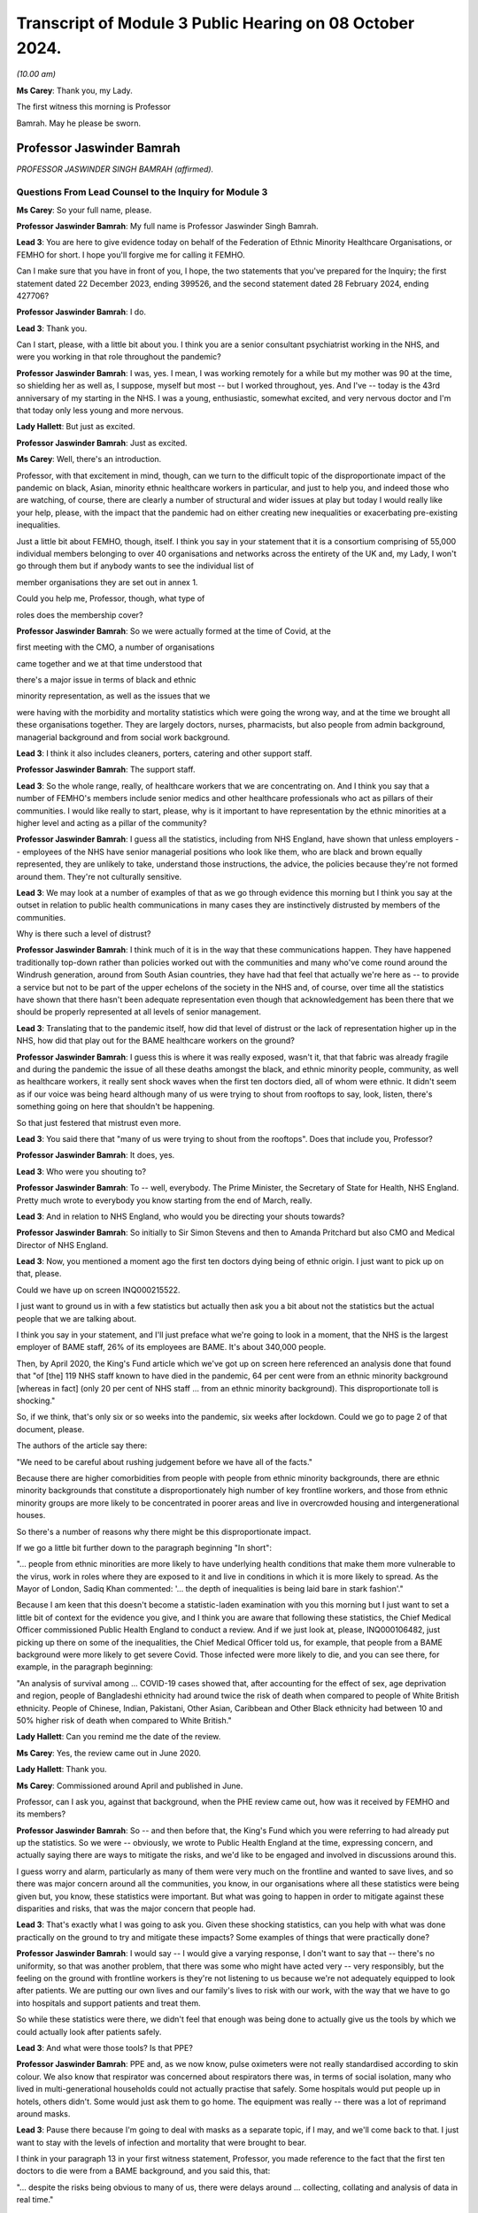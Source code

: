 Transcript of Module 3 Public Hearing on 08 October 2024.
=========================================================

*(10.00 am)*

**Ms Carey**: Thank you, my Lady.

The first witness this morning is Professor

Bamrah. May he please be sworn.

Professor Jaswinder Bamrah
--------------------------

*PROFESSOR JASWINDER SINGH BAMRAH (affirmed).*

Questions From Lead Counsel to the Inquiry for Module 3
^^^^^^^^^^^^^^^^^^^^^^^^^^^^^^^^^^^^^^^^^^^^^^^^^^^^^^^

**Ms Carey**: So your full name, please.

**Professor Jaswinder Bamrah**: My full name is Professor Jaswinder Singh Bamrah.

**Lead 3**: You are here to give evidence today on behalf of the Federation of Ethnic Minority Healthcare Organisations, or FEMHO for short. I hope you'll forgive me for calling it FEMHO.

Can I make sure that you have in front of you, I hope, the two statements that you've prepared for the Inquiry; the first statement dated 22 December 2023, ending 399526, and the second statement dated 28 February 2024, ending 427706?

**Professor Jaswinder Bamrah**: I do.

**Lead 3**: Thank you.

Can I start, please, with a little bit about you. I think you are a senior consultant psychiatrist working in the NHS, and were you working in that role throughout the pandemic?

**Professor Jaswinder Bamrah**: I was, yes. I mean, I was working remotely for a while but my mother was 90 at the time, so shielding her as well as, I suppose, myself but most -- but I worked throughout, yes. And I've -- today is the 43rd anniversary of my starting in the NHS. I was a young, enthusiastic, somewhat excited, and very nervous doctor and I'm that today only less young and more nervous.

**Lady Hallett**: But just as excited.

**Professor Jaswinder Bamrah**: Just as excited.

**Ms Carey**: Well, there's an introduction.

Professor, with that excitement in mind, though, can we turn to the difficult topic of the disproportionate impact of the pandemic on black, Asian, minority ethnic healthcare workers in particular, and just to help you, and indeed those who are watching, of course, there are clearly a number of structural and wider issues at play but today I would really like your help, please, with the impact that the pandemic had on either creating new inequalities or exacerbating pre-existing inequalities.

Just a little bit about FEMHO, though, itself. I think you say in your statement that it is a consortium comprising of 55,000 individual members belonging to over 40 organisations and networks across the entirety of the UK and, my Lady, I won't go through them but if anybody wants to see the individual list of

member organisations they are set out in annex 1.

Could you help me, Professor, though, what type of

roles does the membership cover?

**Professor Jaswinder Bamrah**: So we were actually formed at the time of Covid, at the

first meeting with the CMO, a number of organisations

came together and we at that time understood that

there's a major issue in terms of black and ethnic

minority representation, as well as the issues that we

were having with the morbidity and mortality statistics which were going the wrong way, and at the time we brought all these organisations together. They are largely doctors, nurses, pharmacists, but also people from admin background, managerial background and from social work background.

**Lead 3**: I think it also includes cleaners, porters, catering and other support staff.

**Professor Jaswinder Bamrah**: The support staff.

**Lead 3**: So the whole range, really, of healthcare workers that we are concentrating on. And I think you say that a number of FEMHO's members include senior medics and other healthcare professionals who act as pillars of their communities. I would like really to start, please, why is it important to have representation by the ethnic minorities at a higher level and acting as a pillar of the community?

**Professor Jaswinder Bamrah**: I guess all the statistics, including from NHS England, have shown that unless employers -- employees of the NHS have senior managerial positions who look like them, who are black and brown equally represented, they are unlikely to take, understand those instructions, the advice, the policies because they're not formed around them. They're not culturally sensitive.

**Lead 3**: We may look at a number of examples of that as we go through evidence this morning but I think you say at the outset in relation to public health communications in many cases they are instinctively distrusted by members of the communities.

Why is there such a level of distrust?

**Professor Jaswinder Bamrah**: I think much of it is in the way that these communications happen. They have happened traditionally top-down rather than policies worked out with the communities and many who've come round around the Windrush generation, around from South Asian countries, they have had that feel that actually we're here as -- to provide a service but not to be part of the upper echelons of the society in the NHS and, of course, over time all the statistics have shown that there hasn't been adequate representation even though that acknowledgement has been there that we should be properly represented at all levels of senior management.

**Lead 3**: Translating that to the pandemic itself, how did that level of distrust or the lack of representation higher up in the NHS, how did that play out for the BAME healthcare workers on the ground?

**Professor Jaswinder Bamrah**: I guess this is where it was really exposed, wasn't it, that that fabric was already fragile and during the pandemic the issue of all these deaths amongst the black, and ethnic minority people, community, as well as healthcare workers, it really sent shock waves when the first ten doctors died, all of whom were ethnic. It didn't seem as if our voice was being heard although many of us were trying to shout from rooftops to say, look, listen, there's something going on here that shouldn't be happening.

So that just festered that mistrust even more.

**Lead 3**: You said there that "many of us were trying to shout from the rooftops". Does that include you, Professor?

**Professor Jaswinder Bamrah**: It does, yes.

**Lead 3**: Who were you shouting to?

**Professor Jaswinder Bamrah**: To -- well, everybody. The Prime Minister, the Secretary of State for Health, NHS England. Pretty much wrote to everybody you know starting from the end of March, really.

**Lead 3**: And in relation to NHS England, who would you be directing your shouts towards?

**Professor Jaswinder Bamrah**: So initially to Sir Simon Stevens and then to Amanda Pritchard but also CMO and Medical Director of NHS England.

**Lead 3**: Now, you mentioned a moment ago the first ten doctors dying being of ethnic origin. I just want to pick up on that, please.

Could we have up on screen INQ000215522.

I just want to ground us in with a few statistics but actually then ask you a bit about not the statistics but the actual people that we are talking about.

I think you say in your statement, and I'll just preface what we're going to look in a moment, that the NHS is the largest employer of BAME staff, 26% of its employees are BAME. It's about 340,000 people.

Then, by April 2020, the King's Fund article which we've got up on screen here referenced an analysis done that found that "of [the] 119 NHS staff known to have died in the pandemic, 64 per cent were from an ethnic minority background [whereas in fact] (only 20 per cent of NHS staff ... from an ethnic minority background). This disproportionate toll is shocking."

So, if we think, that's only six or so weeks into the pandemic, six weeks after lockdown. Could we go to page 2 of that document, please.

The authors of the article say there:

"We need to be careful about rushing judgement before we have all of the facts."

Because there are higher comorbidities from people with people from ethnic minority backgrounds, there are ethnic minority backgrounds that constitute a disproportionately high number of key frontline workers, and those from ethnic minority groups are more likely to be concentrated in poorer areas and live in overcrowded housing and intergenerational houses.

So there's a number of reasons why there might be this disproportionate impact.

If we go a little bit further down to the paragraph beginning "In short":

"... people from ethnic minorities are more likely to have underlying health conditions that make them more vulnerable to the virus, work in roles where they are exposed to it and live in conditions in which it is more likely to spread. As the Mayor of London, Sadiq Khan commented: '... the depth of inequalities is being laid bare in stark fashion'."

Because I am keen that this doesn't become a statistic-laden examination with you this morning but I just want to set a little bit of context for the evidence you give, and I think you are aware that following these statistics, the Chief Medical Officer commissioned Public Health England to conduct a review. And if we just look at, please, INQ000106482, just picking up there on some of the inequalities, the Chief Medical Officer told us, for example, that people from a BAME background were more likely to get severe Covid. Those infected were more likely to die, and you can see there, for example, in the paragraph beginning:

"An analysis of survival among ... COVID-19 cases showed that, after accounting for the effect of sex, age deprivation and region, people of Bangladeshi ethnicity had around twice the risk of death when compared to people of White British ethnicity. People of Chinese, Indian, Pakistani, Other Asian, Caribbean and Other Black ethnicity had between 10 and 50% higher risk of death when compared to White British."

**Lady Hallett**: Can you remind me the date of the review.

**Ms Carey**: Yes, the review came out in June 2020.

**Lady Hallett**: Thank you.

**Ms Carey**: Commissioned around April and published in June.

Professor, can I ask you, against that background, when the PHE review came out, how was it received by FEMHO and its members?

**Professor Jaswinder Bamrah**: So -- and then before that, the King's Fund which you were referring to had already put up the statistics. So we were -- obviously, we wrote to Public Health England at the time, expressing concern, and actually saying there are ways to mitigate the risks, and we'd like to be engaged and involved in discussions around this.

I guess worry and alarm, particularly as many of them were very much on the frontline and wanted to save lives, and so there was major concern around all the communities, you know, in our organisations where all these statistics were being given but, you know, these statistics were important. But what was going to happen in order to mitigate against these disparities and risks, that was the major concern that people had.

**Lead 3**: That's exactly what I was going to ask you. Given these shocking statistics, can you help with what was done practically on the ground to try and mitigate these impacts? Some examples of things that were practically done?

**Professor Jaswinder Bamrah**: I would say -- I would give a varying response, I don't want to say that -- there's no uniformity, so that was another problem, that there was some who might have acted very -- very responsibly, but the feeling on the ground with frontline workers is they're not listening to us because we're not adequately equipped to look after patients. We are putting our own lives and our family's lives to risk with our work, with the way that we have to go into hospitals and support patients and treat them.

So while these statistics were there, we didn't feel that enough was being done to actually give us the tools by which we could actually look after patients safely.

**Lead 3**: And what were those tools? Is that PPE?

**Professor Jaswinder Bamrah**: PPE and, as we now know, pulse oximeters were not really standardised according to skin colour. We also know that respirator was concerned about respirators there was, in terms of social isolation, many who lived in multi-generational households could not actually practise that safely. Some hospitals would put people up in hotels, others didn't. Some would just ask them to go home. The equipment was really -- there was a lot of reprimand around masks.

**Lead 3**: Pause there because I'm going to deal with masks as a separate topic, if I may, and we'll come back to that. I just want to stay with the levels of infection and mortality that were brought to bear.

I think in your paragraph 13 in your first witness statement, Professor, you made reference to the fact that the first ten doctors to die were from a BAME background, and you said this, that:

"... despite the risks being obvious to many of us, there were delays around ... collecting, collating and analysis of data in real time."

Can I just ask you about that sentence, in particular. What risks were obvious to you before the PHE, before the King's Fund article? What was obvious to you and FEMHO's members?

**Professor Jaswinder Bamrah**: So the first thing was, why is it that, you know, all the first -- actually then there were 14 people all of whom were ethnic who died, so there was an escalating, an escalation in terms of numbers as well. Why is it that you know black and ethnic people are dying, and why isn't NHS England or the NHS collecting data on ethnicity and race. And, of course, data is key to remedy, and as it happened, you know, data wasn't collected until late.

We also wanted to know why -- is there any reason why these folks are dying, and our thinking at the time was really there needs to be proper risk assessment, and actually, we wrote about this at the end of March even before the lockdown to talk about risk assessments.

**Lead 3**: I'll come on to risk assessments as well, but in relation to the data, I think you say in your statement that one of your member organisations, the Filipino Nurses Association, began collecting data on Filipino nurses who had died and actually submitted that data to the Chief Nursing Officer because no government body was doing this.

**Professor Jaswinder Bamrah**: Yes.

**Lead 3**: Who, in your opinion, should be responsible for collating the data? Is it the Department of Health, NHS England, the respective bodies across the DAAs? Who do you think should be holding the pen and collecting this data?

**Professor Jaswinder Bamrah**: Well, my sense is it's a governmental responsibility and it cuts across all governments. So I think it should rest with them, although obviously there's always delegated responsibility to Public Health England and NHS England. But I think there was that chaos, it seemed to us, that we weren't sure how policies were made, where are they made, we're not involved in these policies, but my sense about it is that this is a real -- in an emergency preparedness situation, this is a government's responsibility to make sure that we are safe and that, you know, they have data around us.

**Lead 3**: What data would you advocate should be collected? Clearly, number of deaths is important. Number of infections? Roles? What kind of data do you think actually would practically help governments and indeed those running the NHS to work out where the disproportionate impacts are being felt?

**Professor Jaswinder Bamrah**: So, whilst I'm not an epidemiologist, I would say that basic data is that: demographics around the person. The age, the sex, the ethnicity, the race, the occupation, where they live, because we know now that where they lived, in most deprived areas, are most heavily infected by the virus.

So all of those data, the housing conditions, all of that data is crucially important.

**Lead 3**: And do you think FEMHO's members, in the first instance, would be happy to provide that data?

**Professor Jaswinder Bamrah**: We would be happy to be involved in providing the data, absolutely.

**Lead 3**: I ask that because if there is a distrust of government communications and the like, it just struck me that some people might not want to engage with the provision of that data. Is that fear, do you think, unfounded?

**Professor Jaswinder Bamrah**: I think we are a professional organisation so we would be happy. While we don't have the means to collect the data, we would certainly like to be -- be happy to be involved in the decision-making in order to get the right data in the right form, culturally sensitive data there.

**Lead 3**: I think you make the point in your second statement -- you don't need to turn it up, Professor, but in Wales as well, for example, there was a lack of or poor quality ethnicity data in relation to Wales. We've heard similar evidence in relation to Northern Ireland as well, in particular, from the Chief Medical Officer from Northern Ireland.

Can I ask you about a different aspect of data. Are you aware of whether there's any reliable data on the impact of Long Covid on the BAME healthcare workers?

**Professor Jaswinder Bamrah**: No, that's another matter of concern to FEMHO that we actually don't have that data and we know that many ethnic people were actually struck by Long Covid and the absence of that data certainly worries us.

I know a number of colleagues who have Long Covid but are actually providing frontline work in the NHS. They are still there, they are still beavering on, soldiering on, but that data is lacking, and that support isn't there either. It's not just about the data. Many of them tell me they are not getting support from organisations that they should.

**Lead 3**: Has FEMHO in any of its correspondence asked any of the government bodies to collect Long Covid data?

**Professor Jaswinder Bamrah**: Not specifically. We've asked generally around data to be collected, ethnicity data.

**Lead 3**: Can I ask you, please, about your paragraph 17 in your first witness statement, and you make reference there to FEMHO's members bringing to the public attention and advocating for government intervention once the data in relation to the disproportionate impact of deaths began to become publicised.

Certainly we've looked briefly at PHE being asked to look at the data. I think you say there Kevin Fenton was appointed to conduct the review.

Can I ask you, please, about any contact or correspondence you had with Kevin Fenton in relation to the PHE review?

**Professor Jaswinder Bamrah**: So we wrote to Professor Fenton at the time, and a declaration, I know Kevin very well. I was with him last week lecturing at a black and ethnic conference. We wrote to him saying that we thought that that was a very important review that he'd carried out and we were very pleased with the recommendations he'd made. Our concern was that the recommendation should be carried out by the government as they were set out by him and we were concerned that that might not happen and I don't think it did, actually.

**Lead 3**: I think you say in your statement that Professor Fenton invited BIMA, one of your membership organisations, to a roundtable to discuss the impact of Covid-19 on minority ethnic groups and BIMA was asked at the meeting to follow up with representations which they did, but they in turn did not receive any response to the representations that they made.

Professor, can I ask you this: clearly in a pandemic not everyone can answer every piece of correspondence either as well or as promptly as one would like, but where representations from organisations like BIMA aren't answered, does that filter down to those on the front line and does it have any impact on them when they are feeling ignored for whatever reason?

**Professor Jaswinder Bamrah**: Well, that was one of the problems. I suppose, you know, with multi organisations actually writing several letters, the volume, and also we've got a crisis on our hands in 2020-2021, I understand that, but actually it shouldn't take much for the government to respond and take notice of important organisations saying right from the front line shouting, to help them, to say "We're here to help you."

I think it just kind of festered that mistrust and of course it filters down the organisation members because we write to our members to say: this is the response of whoever we wrote to, the government or Mr Matt Hancock or whoever.

**Lead 3**: Well, in your second statement you give an example at paragraph 8 of some ICNARC data being used to engage with the First Minister and health minister in Wales which prompted better engagement, you say, in Wales and led to the establishment of the First Minister's BAME Covid-19 Advisory Group. If I understand you correctly, that sort of proactive response or reactive response, I should say, from the Welsh Government, was that of value to Welsh BAME healthcare workers?

**Professor Jaswinder Bamrah**: Yes. I mean, the approaches that -- and then we are witnessing within the UK a different approach by one government where the Welsh Government were very engaging with Professor Singhal, they actually then gave him the responsibility to develop the risk assessment tool for Wales which we then sent to NHS England as well, which actually informed some of the decisions eventually. But there was a lot more engagement in Wales. It was a different tone of conversation that they were having.

**Lead 3**: Can I ask why -- are you able to opine on why there was a different tone in Wales?

**Professor Jaswinder Bamrah**: I can't say. I think it's been a long-held view amongst not just the black and ethnic minority people but, generally, amongst the NHS employees that, you know, I mean, NHS England sit over there, you know. It's top-down and not bottom-up, and so we saw that at its worst during Covid where they had a completely different approach to Wales and, indeed, Scotland as well.

**Lead 3**: I was just going to ask you about Scotland because I think in your paragraph 9 in statement 2, clearly in Scotland there was a similar disparity in deaths of healthcare workers amongst BAME communities.

Can I ask to be called up on screen INQ000409269. Thank you very much.

This is an open letter signed by more than 100 medics in early April 2020 to the Scottish Government to express concerns over PPE once the disparate effect of deaths was made clear.

I just want to ask you about some of the passages in the letter.

If we could just scroll down a little bit to the paragraph starting "Presently", the authors of the letter say:

"Presently what has been provided in primary care (and many areas of secondary care) has been thin plastic aprons which cover very little of the wearer's body, surgical masks which have been shown only to be protective against large droplet spread but not to smaller droplets or anything airborne and flimsy eye cover which does not provide enough protection. Even the [WHO] guidelines state a surgical gown is a minimum. But here in Scotland we should be doing so much better for our dedicated healthcare workers who are risking their well-being daily to help combat this ... fatal virus."

They go on to make reference to aerosol-generating procedures. They make the point there they are worried about patients coughing and sneezing passing on the virus and:

"There are similar concerns about adequacy of PPE in many areas of secondary care and also by pharmacists who are seeing patients who attend their pharmacies."

I think, is it right, Professor, that as a result of this letter being sent there was -- it was picked up by the media and brought to the attention of Nicola Sturgeon who was the then First Minister and it led to a meeting with Gregor Smith the Scottish CMO to highlight these issues?

**Professor Jaswinder Bamrah**: Yes.

**Lead 3**: I ask you about Northern Ireland, though. Do you know whether there were --

**Lady Hallett**: Just before you move on -- do we know if anything changed as a result of the meeting with --

**Professor Jaswinder Bamrah**: I think there were better dialogue between them and our organisations and in fact they invited again one of our chairs of the organisation there to actually give a report to the Scottish Assembly. So there's been ongoing dialogue and better relations.

**Lady Hallett**: Better relations, better dialogue, good, but what really good is to get the equipment that the letter was saying that people needed on the ground. Do we know whether that happened?

**Professor Jaswinder Bamrah**: I think there was a general problem with equipment but, do you know, my Lady, I wouldn't want to swear on it but I think that there was absolutely -- they heard what we were saying and there was more than an attempt to provide them with better equipment. Certainly better than the flimsy gowns that they were getting. Whether that was widespread or not, I cannot say.

**Lady Hallett**: Thank you. Sorry to interrupt.

**Ms Carey**: No, not at all, thank you.

I was going to ask you whether you knew whether any of FEMHO's membership organisations had written similar letters or tried to raise concerns with the Northern Irish ministers. Can you help with that at all, Professor? Do you know what the position was?

**Professor Jaswinder Bamrah**: No, I don't think anybody wrote to -- but we knew what our colleagues there were feeling.

**Lead 3**: Thank you. That letter touched on issues of access to and suitability of PPE and I'd like to ask you about that, please.

Professor, we've already heard a lot of evidence about PPE being unavailable or inadequate or fit testing being failed and I think they are consistent concerns of FEMHO's members; is that correct? Could you just help us, please, with how does a member of FEMHO or a BAME healthcare worker take to task someone and say: this gown isn't good enough, that mask doesn't work, I didn't pass my fit test. How do they practically going about getting a better quality of PPE for themselves?

**Professor Jaswinder Bamrah**: Oh, very hard really.

**Lead 3**: Why?

**Professor Jaswinder Bamrah**: So in March, people were already raising the question of poor supply of PPE and the inconsistent advice that Trusts were giving them and the inconsistent advice, and these are medical directors, CMOs, saying to us that they were getting inconsistent messages from right up there, and so we know of a lot of instances where medical directors would threaten the doctors and nurses saying if they saw them with a mask in the corridor they would be disciplined or if they asked for a mask they would be disciplined.

So there was a sort of a fear that we will be disciplined and we know that black and ethnic minority doctors and nurses are certainly more likely to be disciplined and to be sacked or erased from the register. So that fear was there, that look, we have to keep quiet under these circumstances. But there was every attempt to raise this issue with employers as well as high up.

**Lead 3**: Can I ask you about that then, please. When you talk about doctors and nurses more likely to be disciplined, is that internally by the hospital or the Trust; is that what you mean?

**Professor Jaswinder Bamrah**: I mean by the regulators.

**Lead 3**: By the regulators, right.

When you heard reports or FEMHO heard reports that there was people being threatened with being disciplined, did you try and take any action with the regulator or with the Trust to try and stop those threats being uttered?

**Professor Jaswinder Bamrah**: We actually wrote to every Trust, I think it would be late in April or May -- I think in late April -- and we wrote, actually -- we wrote to the Department of Health as well about this issue that, look, we're concerned. We also wrote to the General Medical Council, I think it was just before lockdown, to say -- to Charlie Massey to say, look, we're hearing about doctors being told that if they ask for masks they will be disciplined and also our doctors are saying to us that if we are not adequately equipped we cannot work in ICU and in A&E and other frontline areas and would we be protected by the regulator if we don't work.

**Lead 3**: I'll ask you about that last bit in a moment but can I just stick with the threats to staff if they wore a mask when they seemingly shouldn't.

Is that something that particularly affected BAME healthcare workers or was that more generally, threats? Do you know?

**Professor Jaswinder Bamrah**: So you would be looking at a biased sample from us really. I understood that some were generic but certainly the black and ethnic doctors and nurses and pharmacists felt more threatened by that, and there were individual examples we had of people who had been threatened.

**Lead 3**: Can you give us an example? Don't name the hospital or the trust, please.

**Professor Jaswinder Bamrah**: I can give you an example of somebody who actually -- she was in her late forties, she was a consultant in medicine. She wanted it to be open but I don't want it to be open. She was told by the medical director that if you ask for a mask and if I see you with a mask I will discipline you. She was working on the orthogeriatric ward, this is the orthopaedic ward where you do rehabilitation for patients after a fracture of the femur, repair of the femur, that sort of thing. She actually did catch Covid from a patient. And she was very seriously unwell, she was DNR'd twice actually. They didn't call her back. 18 months she was away from hospital. Nobody bothered to call her. She had to arrange her own test in order to see that she had Covid. From that time on, the Trust completely shut shop on her.

**Lead 3**: I hope it follows that she made a recovery?

**Professor Jaswinder Bamrah**: She's made -- she's got Long Covid, but actually she's there, she's right on the front line, and actually she's now a clinical director in medicine somewhere.

**Lead 3**: Bearing in mind that example and the evidence, I think you said in your statement that challenging authority is not the norm for some members of the black, Asian, and minority ethnic community. How do people from those communities go about, then, asking for better quality PPE -- if that's not how they have been brought up, that's not part of their cultural background? And how do we change it to make them feel enabled to challenge authority where it's appropriate?

**Professor Jaswinder Bamrah**: Yeah, I mean, it's so difficult, isn't it. They do actually feel they really can't -- something will happen to them, like, you know, losing their job. Many of them had come from abroad for the first time just before Covid, so they were scared of doing anything that would mean the loss of a job. And, I guess, you know, they reach out to organisations like FEMHO to say, "Look, can you provide us with support", and we've supported a large number of people over the last four years, including sometimes legally.

**Lead 3**: I think you give an example in your second statement of, in Northern Ireland, a frontline social worker speaking to nursing colleagues it's your paragraph 12, Professor, those nursing colleagues were Indian, and they had anxieties they couldn't really communicate to others. Some had newly arrived in Northern Ireland and didn't want to be seen to be making a fuss by raising concerns.

Can you think about how any recommendations that could be made to try and dispel that myth, "It's not a fuss, it's a legitimate concern"? How can we go about changing that attitude?

**Professor Jaswinder Bamrah**: I think it's all -- so I'm a great educator and trainer, and I think it's all about proper training, cultural awareness, cultural competence, people understanding this is the kind of culture that people who are black and minority ethnic, that's the background they come from, and if they don't complain but they look unhappy, what is the reason behind it.

So I think it's, you know, it's understanding that and being able to say, "Look, we are going to provide you with the support and not run this department with fear", which many people seem to do.

**Lead 3**: You say as well that those from minority ethnic backgrounds are less likely to be in trade unions. Why is that the position?

**Professor Jaswinder Bamrah**: So many of them are locum, so particularly with doctors and agency nurses, many of them are locums, and they don't belong to trade unions, most of them. So they don't have that kind of protection that some of us in substantive positions have.

**Lead 3**: Now, some of these are slightly broader issues than the impact of the pandemic itself, but can I ask you, please, about your paragraph 25 in your first witness statement and some evidence that was given in Module 1 by Sir Christopher Wormald, the Permanent Secretary to the Department of Health. I think you set out there that he confirmed the department had stocked lower levels of PPE suitable for black staff working in healthcare, and that little planning had been done to consider the equality of PPE provisions.

When FEMHO's members heard that evidence or learned of it, what was their reaction to that?

**Professor Jaswinder Bamrah**: Shocked, really. Perhaps not surprised because that was an admission of what was already prevailing at the time and had been for some time, but absolutely shocked that, you know, there should be an admission of -- well, not that there should be an admission, but that this sort of thing has been allowed to fester in our hospitals and our communities.

**Lead 3**: We've heard that PPE, in particular masks, may not suit anyone other than the white male without the beard. That's an oversimplification and it's mine, but you will understand the general thrust of the question, Professor. Do you know if there's any work being done to procure PPE that fits a broader range of healthcare workers, in particular people with beards, for example? Do you know if there's anything being done about that?

**Professor Jaswinder Bamrah**: So one of our members did at the time write to the Department of Health, and I can share that correspondence if I haven't already done that through our legal team. And because these were bearded Sikhs, Muslims and Jewish people, men, because they did not pass the fit test with the traditional FFP3 masks, one of them invented what was called the Tata technique which he said passed the regulations, but then he was categorically told by HSE that they cannot agree with this and that the requirement is to be clean shaven.

Now, and you know we heard about these very sad instances where Sikhs and Muslim men had to shave their faces for the first time, which, you know, if you understand the religion as I'm sure you do, this is just completely unacceptable but they wanted to provide a service to their patients and help run the departments so they did, some of them did become clean-shaven for the very first time.

But HSE clearly stated that "This is it, you are either clean-shaven or" -- and there's no attempt, really, to produce masks that fit bearded men, as I know.

**Lead 3**: Do you know if there was any thought given to wearing the powered hoods so you wouldn't need to shave necessarily? Do you know if any FEMHO members were offered that as a potential alternative PPE?

**Professor Jaswinder Bamrah**: Not as I'm aware, and I've communicated with a lot of these folks, but not as I'm aware.

**Lady Hallett**: Professor, was this instruction they had to be clean-shaven written down anywhere? It's just that it seems to me such an extraordinary thing --

**Professor Jaswinder Bamrah**: Yeah.

**Lady Hallett**: -- to tell people who, for religious reasons, have beards. So you're confident this isn't apocryphal; do we have any hard evidence?

**Professor Jaswinder Bamrah**: May I read it out to you, my Lady?

**Lady Hallett**: So where is this coming from?

**Professor Jaswinder Bamrah**: This is coming from them, the HSE.

**Lady Hallett**: So the HSE, you have something in writing?

**Professor Jaswinder Bamrah**: Yes.

**Lady Hallett**: Yes, please.

**Professor Jaswinder Bamrah**: So:

"Based on the information provided, HSE cannot agree to the use of this method" -- which is the Tata method -- "specifically we make the following observations. The requirement to be clean-shaven to support an effective seal between the wearer's face and tight-fitting respirator has been in existence for many years and is not a new requirement of the current pandemic."

And so on. It goes on about PPEs as well.

**Ms Carey**: Professor, can I just ask you, is that a document that is exhibited to your witness statement? I know there's a number of exhibits and I'm afraid --

**Professor Jaswinder Bamrah**: I'm not sure, you know.

**Lead 3**: If it's not, we will ask you for a copy of it.

**Professor Jaswinder Bamrah**: Sure.

**Lead 3**: All right, thank you very much.

Now, can I ask you about the BAME healthcare workers who failed fit tests and what was done in the circumstances where they failed the test. Can you help with what provision was made for those who had failed the tests?

**Professor Jaswinder Bamrah**: So there were a lot of Trusts that acted very responsibly, and, you know, people were -- responsibly -- there was a whole problem with PPEs which I know has been rehearsed in this the Inquiry many times and I won't go through that.

So where they absolutely failed, you know, and they couldn't wear, such as bearded men, then they were shielded from work. But some, including I know that there were about 20 or 22 Sikh dentists who then chose to get back to work. So there were people who might have gone back to work because of the, you know, the problems with the resourcing departments.

**Lead 3**: So they felt they had to go back to work to help the effort?

**Professor Jaswinder Bamrah**: I think there were -- there were people who had to go back, who felt they had -- they needed to get back to work.

**Lead 3**: Now, you give in your second statement a more positive example of the attitude in this case of Wales towards PPE. Can I ask you about paragraph 15, please, in your second statement.

I think you give an example there of a nurse practitioner and executive lead of the British Indian Nurses Association, BINA, in Wales, where that nurse practitioner considered that PPE was well organised at her hospital. What did that nurse practitioner tell FEMHO?

**Professor Jaswinder Bamrah**: So she's a member of the British Indian Nurses Association -- executive member of British Indian Nurses Association, and she was very pleased with how this was organised. There was a better understanding between them and the Welsh Government and the Welsh hierarchy including the CNO, and they felt that there was proper fit testing, there was proper PPE provided, that there were good risk assessments done as well -- it's not in that paragraph, but that's what they felt.

And they were more collaborative, so it worked out much better. There was no significant delay in the supply or availability of PPE eventually.

**Lead 3**: You spoke a moment ago about the problems of PPE for men wearing beards, but I think you also in your statement speak to the issues where many of the female Muslim members of FEMHO couldn't be fit tested to ensure PPE fit to the face because they wore a hijab. Do you know what steps, if any, were taken to fit test them or to check them if they wanted to wear their hijab as well as PPE?

**Professor Jaswinder Bamrah**: So I can't tell you specifically, but I can -- I know that -- do you know, I can't be specific about that.

**Lead 3**: But there was reports to FEMHO, if I understand you correctly, that there was problems with fit testing --

**Professor Jaswinder Bamrah**: Yes.

**Lead 3**: -- female Muslims if they were wearing a hijab?

**Professor Jaswinder Bamrah**: Yes. But what happened after that, I can't tell you. I would be happy to find out.

**Lead 3**: And I think you also say that there were some female Muslim members in both non-clinical and non-patient-facing roles who wished to cover their forearms, and were threatened with referral to regulators for breaching duties when they expressed their views and their religious positions.

You say this:

"Changes to multi-faith dress codes policy for PPE were sought by some of our members because of these problems."

Do you know, in relation to the changes that you sought, whether there was any change in the --

**Professor Jaswinder Bamrah**: I don't believe that there were changes.

**Lead 3**: You made the point in your statement that agency workers and locum staff were more likely to be allocated to more high-risk patients and areas. Can you give us some examples of some of the things that were being reported to you for the agency workers and locum staff?

**Professor Jaswinder Bamrah**: Yes, it was commonplace throughout, actually, where they would come in and find out on the day that disproportionately they were more likely to turn up right at the coalface of Covid, and this was really pretty common practice, I would say, across, for agency doctors and agency nurses.

So where doctors and nurses were shielded, particularly, then the agency nurses would be put in disproportionately into those jobs.

**Lead 3**: You said, for example, it could take shape in the provision of shifts to treat patients with Covid or being allocated to hot sites or Covid Pathways and the like, and you say there that certainly from the Filipino Nurses Association, they described the agency nurses were being allocated to high-risk patients over non-agency staff and yet had poorer access to PPE, a double whammy, if I may put it colloquially. But does that accord with reports you were hearing, Professor, from your members?

**Professor Jaswinder Bamrah**: Indeed, and also that some of them had to purchase their own PPE. Many of them actually had to purchase their own PPE because the hospitals would not provide them.

**Lead 3**: I think you say in your statement that some of your member organisations reported that healthcare workers resorted to using bin bags instead of clinical gowns.

**Professor Jaswinder Bamrah**: Mmm.

**Lead 3**: We looked at some of the correspondence with other nations in relation to PPE but I'd like to ask you about a letter sent to the Health Secretary Matt Hancock in March 2020.

Could we have up on screen INQ000184474.

And this is a letter of 27 March to Mr Hancock. It is from the British Association of Physicians of Indian Origin, BAPIO, as I think they are known. This raises concerns about distribution of PPE and a lack of testing for frontline workers by many NHS trusts. And if we scroll down the page, we can see there an urging to him to "send an urgent instruction to all NHS trusts and CCGs/PCNs" -- primary care networks -- "that PPE should be made available to all those medical nursing staff and other frontline staff who are treating patients presenting to hospital, most certainly patients with any presentation of cough or fever, regardless of the underlying reason why they arrived at the hospital in the first place, and that those doctors, nurses and other staff who are deemed to be at high risk and their family members will be tested without any failures."

I think similar letters were sent to Sir Simon Stevens, the Chief Medical Officer, and I think also Stephen Powis. Do you know, as a result of those letters and letters like this, whether there was any change in the instruction as to what PPE was made available to BAME healthcare workers?

**Professor Jaswinder Bamrah**: Not quickly enough, I'm afraid. So I was signatory to this letter which I remember very well, and it was just before lockdown, reports were already coming through, and because they were not really listening to us, then a couple of GP trainees, Vis and Joshi, who were with Bindmans solicitors, decided to take a claim against the government. So we were signatory, we were interested party in that claim, and we decided to take the Health Secretary to court for poor provision or no provision of PPE.

**Lead 3**: Can I ask you, we've obviously looked earlier in the Inquiry at some of the IPC guidance that came out, and it is generic guidance across the entire UK and doesn't suggest or allude to the fact there should be any higher quality PPE for BAME healthcare workers. I want to be clear; do FEMHO say that there should be a distinction drawn in the IPC guidance, or it should just be better PPE for everyone who is high risk or dealing with the patients with or suspected of Covid?

**Professor Jaswinder Bamrah**: Exactly that. We don't expect any exclusivity, but the characteristics of having a beard are not exclusive to Muslim and Sikh people or Jewish people; you know, white men also have beards, so I think we're asking for proper fit testing and more proper equipment.

**Lead 3**: In relation to testing, I think you set out in your statement at paragraph 37 onwards that you learned from the members that access to testing at the beginning of the pandemic was generally poor. Again, I want to ask, is that specific to BAME healthcare works or it was poor generally for everyone working in the healthcare systems?

**Professor Jaswinder Bamrah**: It was poor generally but, of course, we were getting reports because of the vulnerability of our folks that they felt very, you know, exposed to the virus.

**Lead 3**: You make reference to, again, the Filipino nurses had issues accessing testing kits when they needed them, they felt they did not have priority access to testing kits unlike other staff on more stable employment contracts, although you make the point that the Filipino example is, I am afraid, more widely felt across BAME healthcare workers. Is that FEMHO's position?

**Professor Jaswinder Bamrah**: Yes, yes, I think there was generally -- people are afraid to ask as well because, you know, repeatedly. That was another thing. It's a cultural thing. So generally they felt very isolated when it came to these policies.

**Lead 3**: Can I ask you about the second wave of the pandemic and clearly we've heard that it was worse for staffing levels but you make the point that some of the members of FEMHO were excluded from clinical practice because they now were assessed as being vulnerable. I would like to ask you about perhaps the tension there that, on one hand, we're protecting them more now but therefore now excluding them from the very roles that they were trained to provide.

How did that play out on the ground, Professor?

**Professor Jaswinder Bamrah**: So that conflict, you know, I was referring to that earlier and, you know, in that conflict of course some people felt they had a duty to provide, providing they were not Covid positive, provide a service even if they were exposed because of their particular vulnerabilities. I guess people took their position -- in that particular time they took their position as they thought was best fit, so many of them did shield and they wrestled with the idea that their departments -- so there are some departments that are entirely run by black and ethnic people and those departments would struggle. So it's more likely that people would feel a sense of duty to the patients and the Trust and came to work.

So there wasn't one formula fitted all.

**Lead 3**: You go on to say in your statement that there were a number of retired black, Asian, and minority ethnic doctors and nurses that called back or volunteered to return to work. From FEMHO's perspective was any consideration given to those cohort of workers coming back knowing now the vulnerabilities that BAME healthcare workers have to Covid?

**Professor Jaswinder Bamrah**: So we were very concerned. Of course it was their right to want to come back and serve because some of them obviously had recently retired and they missed providing a service to patients. But we were concerned that many of them were the very people, men mostly, mostly Asian men, and with some comorbidity, asthma or diabetes or whatever, and we were actually concerned that they were properly risk assessed and then only assigned to frontline working if they were not considered to be at risk.

**Lead 3**: I presume that requires a risk assessment to be undertaken and I'd like to ask you about that, please. You say that there were delays experienced by those that required risk assessments. Can you give us an idea about what kind of length of delay we're talking about in risk assessments being conducted?

**Professor Jaswinder Bamrah**: So I think in the first instance getting the policy off the ground was really very difficult in terms of risk assessments. I think it took off somewhere -- I may be wrong, but June or July, something like that, probably a little bit later but there were greater delays in actually implementing that policy and Trusts, mostly Trusts, these are mostly Trusts, were implementing it very variably in the Trust. So some people would get risk assessments and many were reporting to us that they're not getting risk assessed.

**Lead 3**: Either didn't get them or when they did, they were far too late?

**Professor Jaswinder Bamrah**: Yes.

**Lead 3**: Can I pick up on a statistic that you've provided because you said there was a study conducted in June 2020 into risk assessments for black, Asian, and minority ethnic doctors which at that time found that 65% of doctors said they had not yet had a risk assessment. That was a survey done in June 2020, so that gives us an indication of the number of doctors that hadn't yet had a risk assessment.

Now, you say in your second statement that in Wales in April 2020 the Chief Medical Officer of Wales and the Director General were asked to put into place an urgent stratified risk assessment, is how it's described in your statement, and the risk assessment subgroup prepared a simple risk assessment tool which ended up becoming the All Wales Covid-19 Risk Assessment Tool which was launched by the government.

Why, Professor, do you think it was important that there was this risk assessment tool being brought out in Wales and what use was made of the tool?

**Professor Jaswinder Bamrah**: So, I mean, the reason for that was just that Professor Singhal who actually led on that was able to impress on Dr Mark Rutherford, the first secretary, that, look, we are picking up that there are great vulnerabilities in the community and we need to know who's exposed to the virus and who's going to be vulnerable. I understood that actually there was a real good take up following that. There was no resistance after that from the Welsh Government to actually roll out the tool across Wales.

**Lead 3**: I think you say in your statement that by 2021 more than 71,000 NHS and social care employees and, indeed, over 74,000 public sector employees had used an online version of the tool plus there were 45,000 people using a paper version of the tool. So a significant take up in Wales.

**Professor Jaswinder Bamrah**: Yes.

**Lead 3**: I don't know how familiar you are with that tool, Professor, but is that a tool that you would welcome being thought about being rolled out across the other nations? What's the advantage of that tool over the other tools that are available in England, Northern Ireland and Scotland?

**Professor Jaswinder Bamrah**: So -- well, in England, typical of us, I suppose, that there were a few of these tools eventually that were being bandied around. We actually passed this tool to NHS England to say the Welsh have already implemented this and it seems to be having a good take up and it seems to have all the stuff that we know about, age and comorbidities and all that sort of thing, and sex, and I do understand that by September 2020 the tool that came out, which I was involved with, with the Chief Executive of Wigan, I think that that informed eventually the tool that he devised for NHS England.

**Lead 3**: You said in that answer there was perhaps too many tools. Is that one from NHS England, plus one from Trusts, plus tools within the hospitals themselves? Can you give us an idea of how many different tools there might be?

**Professor Jaswinder Bamrah**: It seemed like that, you know. It seemed that there were different ways of then trying to risk assess patients, or people rather, and frontline workers.

**Lead 3**: You say in your statement that the Welsh model can be considered in comparison with the English model where there was more of a focus on a data-intensive approach preparing a risk assessment tool which would be linked to the patient's medical records. Is that -- is there a downside to that? Are you worried about that approach by the English model to risk assessment tools?

**Professor Jaswinder Bamrah**: Well, I think what we need, really, if you ask me, is -- I mean, I'm a researcher, so I would say that I would be happy if somebody were to do some research on these assessment tools now. So I think the NHS should commission what is the most appropriate tool rather than wait for this to come round again.

**Lead 3**: And do you know, Professor, are these tools available in multiple languages?

**Professor Jaswinder Bamrah**: No. No they're not -- not as I'm aware.

**Lead 3**: Does that pose any practical difficulties for the black, Asian, and minority ethnic healthcare workers or is that not so much of an issue as there has to be a base understanding of English in the roles that they're performing?

**Professor Jaswinder Bamrah**: Yes, for the frontline workers all of them would speak English. So I think this would be fine and the people who are applying the tool should be well versed in English.

**Lead 3**: And in your members' experiences, who is conducting the risk assessment? Is that being done in a culturally appropriate way or do you have any observations to make on that?

**Professor Jaswinder Bamrah**: So no they're not being conducted in a cultural way. That is anecdotal. You know, I know that people felt that sometimes people didn't really understand the sensitivities around the various parameters in the risk assessment tool depending on their culture. So, no. The people who conducted them were the lead people so it could be the lead clinical director or the lead manager of that particular department.

**Lead 3**: I think you say that in Scotland you've heard from their members there was no push from the Scottish Government to pursue an ethnicity-specific healthcare worker risk assessment tool for primary care staff. Is there a distinction to be drawn between the risk assessment tools for primary care and secondary care?

**Professor Jaswinder Bamrah**: No, I think a risk assessment for a particular illness like Covid would be generic.

**Lead 3**: But at least from September 2020 the assessments did take into account ethnicity when working out the healthcare worker's risk score?

**Professor Jaswinder Bamrah**: (The witness nodded).

**Lead 3**: Now, can I just ask you about this because clearly there are underlying inequalities that are well known and well rehearsed. There is clearly variation as to how much concentration a risk assessment places on ethnicity. Why, given everyone knows there's a problem with disproportionate impacts, didn't the risk assessment tools include ethnicity from the outset? Why does it take until September 2020? Do you have any observations as to why there is a delay in ethnicity being picked up in this way?

**Professor Jaswinder Bamrah**: I think that's the nub of the question, isn't it, because I think there was a general feeling that throughout, even before the pandemic that, you know, people, our bosses are not actually understanding that there are particular issues of culture, race and ethnicity that they need to be aware of. If they were aware of these things which there had been multiple attempts, multiple reports to say, look, these are very important issues to your 1.3 million employees, there has been just an abject failure to actually understand the sensitivities around that.

**Lead 3**: Can I come on, then, to a larger topic which is the guidance and communication that was issued and I think you say that -- it's your paragraph 53 onwards, Professor -- that the guidance was confusing, lacking in clarity and it caused additional stress. I would just like to be clear, what guidance are you talking about there, Professor?

**Professor Jaswinder Bamrah**: Sorry, let me get to --

**Lead 3**: Paragraph 53. It's all right.

**Professor Jaswinder Bamrah**: So I mean, this is not just the chair of BINA saying it but we all felt that there was complete inconsistency about what to wear, when to wear, who to wear, and all that sort of thing and that confusion that existed caused some Trusts' senior managers to interpret the rules according to their whim.

**Lead 3**: Can you expand on that last answer. What were they doing to interpret the rules?

**Professor Jaswinder Bamrah**: So it was like, you know, now you can wear -- you don't have to wear a mask, now you can wear a flimsy mask and there was different grades of mask FFP2s, FFP3s, and then there was protective clothing in aerosol-generating clinics or operating theatres. There was a whole lot of confusion about this for a very long time, unnecessarily so, because there was no proper one single guidance that should have percolated right from top to all the Trusts to say: this is what we think in terms of health and safety. We have health and safety regulations but it didn't seem to us that they were applying the very rules that they were trying to -- try and protect.

**Lead 3**: Now, we've heard, Professor, that UK IPC cell issued UK-wide IPC guidance and it did obviously change as the scientific understanding about Covid changed. But just help us, from the BAME healthcare workers' perspective why was it so difficult to have changing guidance in the way that we know had to happen in the pandemic?

**Professor Jaswinder Bamrah**: Principally because it was BAME people who are falling, either falling ill or, unfortunately, dying. So there was a whole lot of fear in the community, anxiety expressed, in the community. I mean, people were saying to me: I don't know whether I'm going to say goodbye to my partner today or am I saying good morning to them before I go to work. Because there was that tense palpable anxiety amongst people: we are going to work, we do want to work, we want to save our patients but we don't know whether our employers have our own health and safety in their mind.

**Lead 3**: Now, you make the observation in your statement that it's important, indeed vital, is your word that government guidance is accessible to everyone so that individuals can stay informed and you say the government guidance was not culturally competent and inadequately catered to the needs of the black, Asian, and minority ethnic healthcare workers.

Can you give us an example of culturally incompetent or inadequate guidance?

**Professor Jaswinder Bamrah**: So I think Professor Kamlesh Khunti gave an example that in many languages "virus" isn't a word and I think that it's like that, you know. And depression, which is an illness, I'm a psychiatrist so I understand depression, depression is not actually a word -- an illness in many languages. So there are very many other cultures which actually don't understand the English, you know, wordology, if you like.

**Lead 3**: Clearly one can translate the guidance into any number of given languages but is that a quick fix? I rather gleaned from your statement that it was more than just terminology. Are you able to help us in other ways in which the guidance was inadequate or wasn't culturally competent?

**Professor Jaswinder Bamrah**: So, many cultures have differed customs and practices and it's not just about the words, it's about understanding those practices that, for instance, if you don't -- if I woman doesn't look at you eye to eye, if you are a man, that that is just the culture. It's the way that they are. It's nothing else, you know.

**Lead 3**: How can we translate those examples, though, into better guidance that is less confusing or is more clear? Can you think of some practical ways we can try and help to overcome those cultural differences?

**Professor Jaswinder Bamrah**: I would go back to training. You know, training of all our leaders, make sure that they understand this so that it can go down the various paths and, you know, tributaries of the NHS. Proper cultural awareness, proper cultural competence, and then testing to make sure we have updated and people have the knowledge of the various cultures we have.

**Lead 3**: Do you know, was any feedback given to the UK IPC cell about cultural incompetence or inadequacies in the way the IPC guidance was phrased?

**Professor Jaswinder Bamrah**: I don't know whether we -- I don't remember formally writing but I've been in many of these conferences and webinars with NHS England where we've brought up this issue.

**Lead 3**: I'd like to just look, please, at some of the steps taken by your member organisations to try and engage BAME communities with the guidance, and the like, and I am at your paragraphs 55 onwards, Professor, but I think you make the point there, that there was quite a lot work being done by members of the BAME community to try and spread the word, stop disinformation, engage with the communities. Can you give us some examples of things that FEMHO's members did to try and overcome some of these difficulties with the guidance?

**Professor Jaswinder Bamrah**: So just simple understanding why people needed to sanitise their hands, why social distancing was important, why vaccine uptake was important, why there were so many black and ethnic doctors and nurses and pharmacists who then became vaccinators in order to impress on people that these vaccines are quite safe, well, as we knew it at the time, we felt that this was effective to try and reduce the spread and mitigate against the virus.

So all of those seminars -- there were many that -- we've given you a glimpse of some of them but there were so many of them.

**Lead 3**: Yes, I'd like to just look, please, at INQ00099685_0004, and if we can just slowly scroll through, there's about four or five pages of different adverts. Some are relating to the vaccines but we go through a number of different webinars, lectures and the like, being hosted by members of FEMHO to try and communicate with different BAME communities.

Can you help us, was this co-ordinated by anyone or was this work being done off these organisations own back if I can put it like that?

**Professor Jaswinder Bamrah**: Yes. Done very much off their own -- they are all valid organisations and they have structures so, yes, between them, they did a lot of great work.

**Lead 3**: You make the point in your statement that this voluntary effort was pursued on top of already the high workloads that these people were undertaking. You say "with little to no formal support from the system", and I wanted to ask you about that, please; what support would you envisage or would be welcomed by people who are organising webinars at the like?

**Professor Jaswinder Bamrah**: These were very much weekend, evenings, you know, taken up after work and -- I mean, I think -- there wasn't even an acknowledgement, you know, that all of this, not that -- we're not looking for a pat on the back from anybody because this is for the community and this is to improve matters in the community.

I suppose, you know, I think there should be -- this is part of your job, so there should be an acknowledgement in people's job that this is really what your duties are and make it part of your core NHS duties that you're an educator, a trainer, and this is what you're doing as part of that. And then, with that, would come the admin support that you need because these are very senior people in the NHS who are then setting up their own seminars, setting up -- flyers, right from flyers, up until delivery of these programmes, and then getting feedback.

It's quite a lot of effort, to be truthful. Some kind of admin support would have been very handy.

**Ms Carey**: My Lady, might I just ask one or two final questions perhaps before we take our break.

And it's about this, Professor. You say in your statement that communities were often referred to both in policy and the press as "hard to reach", implying that black, Asian and minority ethnic communities were the problem rather than the ineffectiveness of public communications. I'd just like to ask you, do you have any suggestions for either a different phrase or a different way that people can try and communicate with communities that have hitherto been described as "hard to reach"?

**Professor Jaswinder Bamrah**: I would say abolish the term altogether, "hard to reach", because, you know, I mean, this happens in psychiatry all the time. You know, there are hard-to-reach patients because they have schizophrenia. I see that very often, and actually it's such a sad phrase, isn't it? It is us, how we try and -- the hardness is with us, not with -- and it sends the wrong signal because it implies that "The problem is with you and not with us", and so I would say, you know, that term really needs to be abolished altogether.

So, put out the title as it is, you know, we are doing this for this reason, you know, vaccine uptake or more information about Covid or something. Put the title up rather than putting out that we're doing this because you are so hard to reach.

**Lady Hallett**: I think the Inquiry may be guilty of using that expression, Professor -- no, I accept any criticism.

**Professor Jaswinder Bamrah**: Sorry.

**Lady Hallett**: No, I am perfectly prepared to accept a criticism if it's justified, and by the sounds of it, it may well be.

**Ms Carey**: My Lady, can we pause there. There's a few more topics I need to conclude with the professor after our morning break.

**Lady Hallett**: Certainly. I hope you were warned that we take breaks, Professor, and I shall return at 11.30.

**Ms Carey**: Thank you, my Lady.

*(11.15 am)*

*(A short break)*

*(11.30 am)*

**Ms Carey**: Thank you, my Lady.

Professor, may I ask you, please, about the impact of the pandemic on the mental health of FEMHO's members, and it's at paragraph 63 in your first statement if you need to refer to it.

Clearly, we've heard about the impact of the pandemic on the mental health of healthcare workers generally, but can you help us with some particular examples of how it affected FEMHO's members?

**Professor Jaswinder Bamrah**: How long have we got? I think this is one of the neglected areas, to be truthful, because -- I mean, much as there was a lot of stress in the acute system, can you imagine our mental health workers going to A&E, and A&E saying, "Well, actually it's the responsibility of your Trust to provide you with PPE and all the equipment, so you can't come in to see our patients because you need to be properly equipped by them", and the Trusts, knowing that they were keeping PPE for their staff, there was kind of a breakdown about what the NHS is, which is that we're one organisation.

So that was the stress of the work. And then patients on mental health wards having Covid but obviously not being able to access the right medical support which they needed, and, of course, we understand medicine with our doctors, but actually we're not physicians or treating those patients. A lot of stress, moral injury, to a lot of workers during that time, not being able to give patients the kind of support and that was generic, not being able to give patients the right amount of treatment at the right time caused a lot of pain all around but, of course, our members who articulated this to us felt really that that has not been addressed even until today. Mental health, as ever, came right, you know, on the back of the envelope right at the front.

So, you know, I would have liked to have seen that to be addressed for people to be able to articulate their fears or the stresses that they had. You know there are simple things like Schwartz ward rounds that can be do that.

**Lead 3**: I've missed that last phrase; what kind of ward round?

**Professor Jaswinder Bamrah**: Schwartz.

**Lead 3**: Help us with that please, Professor.

**Professor Jaswinder Bamrah**: So in a Schwartz ward round, somebody who is trained in that would bring people, the staff together, who have experienced stress, and it's proven to be very useful where they can, in a very safe space, be able to talk about anything they want to talk about, about how the work and how the stresses of patients might have impacted, or care might have impacted on them.

**Lead 3**: One might say, in normal times, we have time for that kind of decompression and for the staff, but how practical do you think the Schwartz ward round would be at the height of the pandemic when there are overflowing beds and more patients queuing to get into the hospitals? I'm just trying to see how practical that would be in the eye of the storm, if I can put it like that.

**Professor Jaswinder Bamrah**: In the eye of the storm, not practical, you're right, but I think that -- but some kind of peer support is necessary, and I think a lot of people felt very lonely as they were working in A&E or intensive care units. You know, they felt -- although there were teams around them, but actually because of, putting crudely, the death and destruction we were seeing in Covid, it was really quite, for them, mentally, it was a very difficult time, and a lot of them have scars of depression, stress, which are written on them for a very long time.

**Lead 3**: We've heard a little of that evidence already from a number of our witnesses to date, but just thinking about the BAME healthcare workers themselves, were there particular anxieties or stresses that were born to bear by those communities?

**Professor Jaswinder Bamrah**: So because they live in multi-generational households, many of them, there was obviously that, that, you know, because there was close communities that, you know, they were bringing Covid sometimes to their family, their parents; so there was the stress of that. Many of them are migrant workers who have come here, so they have parents who live abroad in Africa or India, or Pakistan, Sri Lanka, Bangladesh mostly, and they had difficulty, how do we support them, so they had that issue to deal with, the stringent rules here where parents could not come and join them on the adult dependent rules.

So I think a whole lot of cultural issues came up with them when it came to Covid.

**Lead 3**: Can we turn to recommendations that you would urge your Ladyship to consider to try and ameliorate the impact or disproportionate impact, or indeed some of it, in BAME healthcare workers. You touched on data collection already in your evidence, and I think you make eight recommendations in your statement including the need for review and investment where necessary, into culturally competent and sensitive healthcare equipment.

Do you include, in that, PPE?

**Professor Jaswinder Bamrah**: Yes, so I include in that PPE as well as pulse oximeters, as we know now, are not really designed for dark-skinned people.

**Lead 3**: Yes. You would also urge what you term as a specific and actionable plan to redress the gap in racial equality in senior management roles. And can I ask you, Professor, as laudable as that is, how practically do you think we should go about achieving that?

**Professor Jaswinder Bamrah**: It's very practical, and the work and race health equality standards which NHS England has actually constructed around the workforce actually tells us how to do it. You know, that's the irony of it, is that the data is there, you know, it's not acceptable that in managerial, only 15% are ethnic and very senior management position only 11% are ethnic. You know, over nearly 50% of doctors are black and ethnic, and over 20% of all NHS workers are black and ethnic. So that statistics is crying out for change. That change, actually, we know how to get there because, you know, there are already -- it's what's behind the statistics, isn't it? That's what you are asking me, and there is a plan that is -- and we will be able to help. You know, there are organisations like FEMHO, BAPIO and other organisations, are very happy to help to make this a policy.

**Lead 3**: So, better engagement with organisations such as yours?

**Professor Jaswinder Bamrah**: Yes.

**Lead 3**: We've looked at effective risk assessments which would factor in race and ethnicity. I won't ask you about that. But if you could just stand back, Professor, and perhaps think about one central recommendation that you would like your Ladyship to consider, do you have one burning recommendation out of all of them?

**Professor Jaswinder Bamrah**: I guess that would be that apart from those things is really, I think we need good training and leadership where they, at the top, understand the nuances of all these cultures. I think there are over 200 nationalities in the NHS from -- were my last statistics on that, and do they have an understanding of this so that they can understand the way that black and ethnic people work.

I think there should be safer practices, safe and flexible working, there should be better protection for people who -- you know, legal and institutional protection for people who are discriminated against or bullied or, you know, harassed, if you like.

**Lead 3**: Now, I understand all of those matters, but they are potentially wider than just the impact of the pandemic; do you have any recommendation that you would urge us to consider in the event of a future pandemic that could help FEMHO's members?

**Professor Jaswinder Bamrah**: Get us into the room early. I would say that because I think that if we're involved right at the outset, you know, this "us and them" mentality is where -- why things were so disjointed, I would say. Get us into the room. It's about -- it's about defining policies around people, not people around policies.

**Ms Carey**: My Lady, those are the questions I have. I think there are some questions.

**Lady Hallett**: It's Mr Jacobs to start.

Mr Jacobs is behind you, Professor, but don't worry, he is used to people turning their back on him.

Questions From Mr Jacobs
^^^^^^^^^^^^^^^^^^^^^^^^

**Mr Jacobs**: Professor, do speak into the microphone when you give your answer, thank you.

Professor, just a few questions on behalf of the Trades Union Congress. My questions are going to focus on the position of agency, locum, bank, and outsource staff in healthcare, so really those other than indirectly employed in permanent roles.

First, is it your understanding that black, Asian, and minority ethnic workers are disproportionately represented in such roles?

**Professor Jaswinder Bamrah**: Are they represented in agency -- are they represented as members?

**Mr Jacobs**: Are they disproportionately overrepresented in --

**Professor Jaswinder Bamrah**: In disciplinary procedures, yes.

**Mr Jacobs**: No, just in terms of numbers of healthcare workers in those roles. So, for example, some professions in roles that are more outsourced like cleaners and porters and what have you, do we see instances in which ethnic minorities are disproportionately overrepresented?

**Professor Jaswinder Bamrah**: I haven't got an answer to that. I'm really sorry.

**Mr Jacobs**: That's fine. I think we can move on to the next topic and look at some of what you do describe about the particular position of agency workers.

In your statement and, in some respects, your evidence today, you have described agency workers and locum staff being more likely to be allocated to higher-risk roles, agency nurses being excluded from access to PPE, agency nurses and bank nurses having greater difficulty accessing testing kits, outsourced workers in the NHS often not being given a risk assessment -- your second statement, for example, describes an account from a Northern Ireland healthcare worker who says they don't know if agency staff were risk assessed at all.

When one looks at those features together, it paints a pretty grim picture, does it not, Professor, of the experiences of those healthcare workers who were not indirectly employed in permanent roles?

**Professor Jaswinder Bamrah**: It does.

**Mr Jacobs**: How would you describe the particular experiences faced by those in more precarious employment roles in the pandemic in terms of, for example, the ability to raise concerns about PPE, about the infection and prevention control they see around them and what have you?

**Professor Jaswinder Bamrah**: So, as you know, bank, agency, and locum staff, this is a growing number in the National Health Service and my fear is -- I mean, I'm a trade unionist myself, I have been a director of the BMA, so I understand this myself that, look, these folks don't have the kind of protection that substantive people have in employment and that is a big worry, and because they are a growing number, I feel that they are hugely disadvantaged. That is why they have ended up in jobs that they know are frontline and that they are going to be at risk but they can't say "no", and if they said "no" they would not get another job somewhere else. They don't have the kind of protection -- despite our good employment laws, they don't have the kind of protection.

I guess my answer is there has to be some concerted effort to bring all of them into some sort of a trade union, you know, because I don't think currently it's working as it is. They are really very vulnerable.

**Mr Jacobs**: That might be something it's easier for you to raise than we, Professor.

One issue that Sara Gorton has given in evidence on behalf of the Trades Union Congress is that agreements for directly employed NHS staff covering full pay for Covid sickness and self-isolation was difficult to enforce for staff who were outsourced or working via banks. Does that, to your knowledge, chime with the experience of any FEMHO members?

**Professor Jaswinder Bamrah**: So that is my understanding, that, you know, that's how it was at the time and whether that had been a practice before that I don't know, but certainly during the pandemic, the acute part, that's how it was.

**Mr Jacobs**: Are these the sorts of macro-level systems and processes, as you describe in your statement, that interact with one another to generate and reinforce inequities among racial and ethnic groups?

**Professor Jaswinder Bamrah**: Absolutely. Inequity and mistrust.

**Mr Jacobs**: And if it follows from that, that these are the sorts of processes that need to be confronted in preparing and responding to the next pandemic, how is that to be done practically? What are the practical steps that might be taken to support the position of those in bank positions, outsourced workers, and so on?

**Professor Jaswinder Bamrah**: So my sense about this is really that I think it's getting -- I mean, I would say that you might say that, but I think it's about getting all the trade unions together to see how that protection might be afforded from government level to these workers. You know, I think we've had a rule in medicine that every doctor who joins the GMC register ought to have indemnity even if they have their own private indemnity, and I think there's a whole lot of lower-paid staff workers who are particularly vulnerable because they can't afford that sort of -- I mean, why is it that they don't have it? It's because they can't afford it. If they could afford it, they would. And for low-paid workers it's even worse. So I think there's a huge army of people there who really we could do better with, with getting proper representation for them.

**Mr Jacobs**: On some of the recommendations that you describe in your statement -- so, for example, in relation to risk assessments and plans for effective Infection, Prevention and Control -- is it important, in your view, that these matters need to be tailored in various respects but including in respect of outsourced staff? So, for example, to ensure that risk assessments are not just the preserve of employed staff but also staff who aren't directly employed?

**Professor Jaswinder Bamrah**: Absolutely. I mean, I made that point, my Lady, which is that quite often they were left to their own even, you know, carrying these bin bags as aprons, and flimsy masks. How many of these low-paid workers did we expose to the virus unnecessarily? You know, I think there has to be some sort of a system of support for them. After all, we're losing them because they either just go off the NHS or they become ill and can't work.

**Mr Jacobs**: Those are my questions. Thank you very much.

**Lady Hallett**: Thank you very much, Mr Jacobs.

Ms McDermott.

That way, Professor. Ms McDermott is within your eye line.

Questions From Ms McDermott
^^^^^^^^^^^^^^^^^^^^^^^^^^^

**Ms McDermott**: Good morning, Professor.

Professor Bamrah, today I will be asking questions on behalf of the UK Covid Bereaved Families for Justice and the Northern Ireland Covid Bereaved Families for Justice.

And, firstly, congratulations on your 43 years in the NHS. It's a remarkable feat.

My first question is about what you started with in your evidence and it was a common theme throughout your evidence about how it didn't seem as though the black and Asian and minority ethnic voices of the healthcare workers were being heard and you have given some striking examples this morning and in both your statements of evidence of the impact and consequences brought about by not hearing those voices. So plainly from your evidence, many within the BAME community were afraid to speak out.

My question is this: specifically at paragraph 42 of your first statement you recount how many healthcare workers express fear of speaking out about unfair redeployment due to concerns over negative repercussions. I don't know if you want to have an opportunity to reflect on that paragraph but my question is this: in your view, was this fear justified and what specific consequences do you think those particular employees risked by speaking out?

**Professor Jaswinder Bamrah**: Yes, and sorry, but they were justified -- I'm sure you understand that -- because that was the practicality on the shop floor that many of them were very, very fearful of actually going against -- it's also a cultural thing, that if you're a senior person or you're older than the person, that you don't challenge them as well. That's also kind of a cultural thing.

So there was a lot of anxiety and stress about this, you know. There was a lot of fear that they dare not tell them that the rules are being broken and they are being impartial in some ways of even racist in some ways, that word that, you know, is often just in the background but not used in the NHS.

So I think, yes, I think that it was justified. What was your other question?

**Ms McDermott**: The second question is about the consequences and what were the specific consequences do you think those particular employees feared should they have spoken out?

**Professor Jaswinder Bamrah**: So the worst consequence, isn't it, that they would lose their job, and as I was referring to, certainly when you look at the statistics in terms of the disciplinary action taken against doctors and nurses you will find that they are disproportionately from the black and ethnic minority community. So that's the ultimate consequence.

There are other, what I call micro-aggressions, I do not know whether you like that term or not, which is, you know, ignoring somebody, not including them in communications, not talking to them, not encouraging them, not planning their PDP or supporting them with CPD. There are so many different ways that these mal-communications happen which undermine that person and undermine their morale, who is, after all, a person who just wants to do their best in their job. I think everybody wants to do the best in their job unless proven otherwise.

**Ms McDermott**: I'm grateful for that fulsome answer.

Can I take you then -- you mentioned statistics and I'm going to bring you to a Northern Ireland focus because I know Ms Carey KC's questions have been navigated this morning so as not to be statistic laden, but statistics on the number of BAME care workers in Northern Ireland are very difficult to unearth.

If you just bear with me one moment while I explain this.

An example of that is that the data from the 2021 census for Northern Ireland indicated that almost 12,000 of the 60,000 workers within the healthcare sector were not born in Northern Ireland and, more specifically, Belfast Trust had around 47.1% of graduate nurses employed between April '21 and March '23 were from abroad, but the census does not reveal their ethnicity.

Now, in Module 3 the Northern Ireland Chief Medical Officer, Professor Sir Michael McBride had spoken about data in relation to age, in relation to gender and social deprivation and being able to use and analyse that data but within that same paragraph of his statement and that's, for the record, paragraph 424, he cites:

"Analysis regarding ethnic minorities was not available due to the poor coding of ethnicity in healthcare records and it was not possible to look at trends in those from different ethnic backgrounds nor to analyse differential impacts of the pandemic according to ethnicity in our general population."

My question is about the chasm of information, and reflecting on your evidence today and reflecting on the point that you've made about the need for the NHS to commission a risk assessment tool, do you agree, perhaps more generally and more urgently, that the gap in data for Northern Ireland should be urgently addressed?

**Professor Jaswinder Bamrah**: The answer is absolutely yes. I mean, I'm concerned that, you know, it's okay to give these statistics, Sir Michael, but actually then say what your next step is going to be to address this huge -- unless you have the data. You know, as I said, I'm a researcher, unless you have the data, unless you know what's happening you can't actually address it and I can't see -- I mean, you have given some data there and it might be that -- these are kind of crude data but they tell you a story that actually we need to look at all of these people who are coming there. It's about retention and recruitment as well, isn't it? If everybody feels valued then they will give the best in their job that they can and if they are just a statistic or even a non-statistic then how are they going to do their best for the NHS?

**Ms McDermott**: I think moving on from that but within the same rubric, the information and what you do with that data and how it informs policies right up to the top, and we've heard some evidence today regarding the engagement between FEMHO and devolved nation governments, but specifically at paragraphs 5 to 8 of your second statement you talk about the increased awareness and concerns in Wales and Scotland regarding Covid infection rates and the disproportionately high mortality rates for BAME healthcare workers. To this end, you even manage to set out some of your responses from the First Minister levels from Scotland and Wales, and it will be for the Inquiry to consider the adequacy of those responses, but are you aware of the Northern Ireland Government response in relation to the high BAME mortality rates?

**Professor Jaswinder Bamrah**: I'm not, actually, unfortunately, you know, and I think it's probably a gap in my system that I should have been addressing. We did address the issue of the workers there, but in terms of our engagement with the First Minister there, there was a gap.

**Ms McDermott**: But is that gap also for -- informed from the information chasm that we've mentioned?

**Professor Jaswinder Bamrah**: Yes. I mean, I think it's evident that -- I mean, it works both ways, doesn't it, that there should have been some attempt on them to engage with communities there, which I don't think there was from the government. If there was, I don't know about it, to be truthful, because I would have guessed they would have contacted somebody like myself.

**Ms McDermott**: Very grateful for your answers and responding to my questions, Professor. Those are my questions.

**Professor Jaswinder Bamrah**: Thank you.

**Lady Hallett**: Thank you very much, very grateful.

That completes the evidence for you, Professor. You have been a very eloquent witness and obviously a very eloquent spokesperson too for a large number of communities, I suspect. Thank you very much for the constructive nature of your evidence, and I too would like to wish you, again, a happy anniversary.

**Professor Jaswinder Bamrah**: Thank you.

**Lady Hallett**: Stay in the NHS as long as you can.

**Professor Jaswinder Bamrah**: Thank you.

*(The witness withdrew)*

**Ms Carey**: Thank you, my Lady. There may just be a brief pause now while we --

**Lady Hallett**: I will stay here.

**Ms Carey**: Thank you very much.

*(Pause)*

Dr Catherine Finnis
-------------------

*DR CATHERINE FINNIS (sworn).*

**Lady Hallett**: Dr Finnis, I hope we haven't kept you waiting for too long.

**Dr Catherine Finnis**: No, not at all.

Questions From Lead Counsel to the Inquiry for Module 3
^^^^^^^^^^^^^^^^^^^^^^^^^^^^^^^^^^^^^^^^^^^^^^^^^^^^^^^

**Ms Carey**: Dr Finnis, your full name, please.

**Dr Catherine Finnis**: Catherine Finnis.

**Lead 3**: You made a witness statement on behalf of the Clinically Vulnerable Families core participant group dated 31 January 2024, INQ000409574, and I hope you have a copy of that in front of you.

**Dr Catherine Finnis**: I do, yes.

**Lead 3**: All right, thank you.

A little bit of background to both you and indeed to CVF, as they are known. I think that you trained as a medical doctor some years ago now and practised for five years when you needed to leave face-to-face clinical work due to you being severely immune suppressed; is that correct?

**Dr Catherine Finnis**: That's correct.

**Lead 3**: And is that why, in part, you appear with a face mask today?

**Dr Catherine Finnis**: Yes, that's correct.

**Lead 3**: You have a nice loud voice, please keep it that way; nice and slow as well, please, doctor, so that the stenographer can keep up.

I think having left face-to-face clinical work, you completed a master's degree in health services research, and you now work in a non-patient-facing role within the NHS?

**Dr Catherine Finnis**: That's correct.

**Lead 3**: And you are the volunteer deputy leader of CVF?

**Dr Catherine Finnis**: That's correct.

**Lead 3**: And can you just help us, please, with a little bit about CVF. I think you say they were formed in August 2020, and what was the reason for the formation of CVF?

**Dr Catherine Finnis**: Yes, that's right. So CVF was formed in August 2020 at a time when shielding had been paused and children were required to be back in school in September 2020. What that meant was that for people who were living within clinically vulnerable families, they were concerned about the risk of their children returning to school and indeed contracting Covid. This is despite the assurances, at the time, that schools were safe and that children indeed didn't transmit Covid, but Clinically Vulnerable Families was set up by Lara Wong, who was a teacher, and she recognised the risks to parents of children returning to school and, indeed, clinically vulnerable and clinically extremely vulnerable teachers who were also required to return to school in September 2020.

**Lead 3**: So, pausing there, we understand that the genesis of CVF was because of the concerns about going back to school.

Now, you will appreciate, Dr Finnis, that we are concentrating on the impact of the pandemic within the healthcare systems, and so that's not to minimise the impact on children and indeed the teachers who were clinically vulnerable or clinically extremely vulnerable, but can we focus today on healthcare systems impact, if we may.

And I think you say this, that there's a combined membership of -- and following of CVF at just under 46,000 people, and there are a number of members on Facebook, followers on Twitter and the like, and that CVF's mission is to support, inform and advocate for those in clinically vulnerable households as they face an ongoing threat posed by Covid-19.

Can I ask you, please, Doctor, I might concentrate firstly on "clinically extremely vulnerable" and then on "clinically vulnerable", and some different issues may arise, but clearly if I talk about one and there's an issue for the other group, please do say so. And can I, at the outset, thank you very much for the helpful quotations that are peppered throughout the statement; we may look at one or two, but if we don't have time this morning and during the course of your evidence, there is a litany of quotations from the people themselves who were affected.

I think it's right, as a result of your medical problems, were you on the shielded patients list?

**Dr Catherine Finnis**: Yes, that's correct.

**Lead 3**: Okay. So if you have your own experience to bring to bear as well as speaking on behalf of CVF, please do say so.

Can I start, please, with clinically extremely vulnerable people and the shielding list. Indeed, we have heard about the make-up of the CEV list from Professor Whitty and others who gave evidence to us earlier, but it might just be easier to call up on screen, please, INQ000409574_0010 just to remind ourselves, without having to go through it, those that, as at 1 April, were deemed to be the highest clinical risk, and a number of different people with medical vulnerabilities set out there.

I think, is it right, that CVF have concerns about who was on it who should not have been, and conversely who was not on it who should have been, so can I ask you about those two sides of the coin, please.

**Dr Catherine Finnis**: Yes, that's absolutely right. So as we understand it, there was an algorithm initially that -- who identify people who should be put on the shielding list, but there were people, because algorithms are never perfect and there's a data quality issue that I think you have heard about within the NHS anyway, some people weren't identified by the algorithm. They were then left thinking, "Well, you know, I don't appear to have been told that I'm being shielded", and that then led them to contact their general practitioner to ask whether they indeed could be added on.

However, that did bring about delays to shielding and, as we'll go on to talk about, probably the benefits of shielding was that you actually had a passport, through that shielding letter, to enable you to work from home. So people who were delayed not being able to do that and who, for example, had frontline jobs as you have just heard the previous witness say, were required to still go into frontline jobs until they had those letters.

**Lead 3**: Now, we -- although there are, I think, the different medical categories, we were also told that if a GP identified a patient as being clinically extremely vulnerable, they could be added to the list and, indeed, people could ask themselves to be added to it. And you said that led to delays. Are you able to help us, from CVF's perspective, how long it took, if you were in that latter category of asking your GP to be added? Days, weeks, months?

**Dr Catherine Finnis**: Yes, it could take weeks. And that was because the GPs themselves, you know, everything had changed at that time, so it was quite hard, actually, to sometimes contact your GP. You know, everything was remote, people didn't know really who to contact. You know, everyone was very worried, scared at that time. They knew that they had a vulnerability. The list was publicly available, and they thought they should be on it, and so it was a very worrying time for them. They knew they should be on the list, they didn't have a shielding letter, they weren't able to work from home at that time, so their life was potentially at risk, and, indeed, being put on the shielding list could then take weeks.

**Lead 3**: From CVF's perspective, is there a category or type of condition on here that you think should not be on the shielding list?

**Dr Catherine Finnis**: No.

**Lead 3**: All right. Now, what about the timing of the compilation of the list? I think you say in your statement that obviously we went into lockdown on 23 March, and the letters started to be sent to people, I think, a couple of days earlier on 21 March. Clearly, that was some time since reports in early January or thereabouts of the emergence of the coronavirus in Wuhan; does CVF have any concerns about the timing of the compilation of the list?

**Dr Catherine Finnis**: Yes, very much so. So obviously we are aware, or those of us that were aware, of which many people that had underlying conditions were watching closely the pandemic, because we soon realised that people, sadly, who were dying, had underlying conditions, and so, you know, we had worked out, really, that we were at higher risk, and we were obviously watching, initially, the WHO and the problems in China, and then later, of course, the terrible problems in Italy, and indeed that was being beamed into our front rooms on television, and then, people with these underlying conditions and even telling us what they were, even at that point.

We -- you know, it was very late. The shielding timetable, when people were told to shield, seemed very late into March, and indeed when you look at the timing of the first wave, I think CVF would suggest it was too late, and that in fact some of those clinically extremely vulnerable people could have been told to shield earlier and not have become infected.

**Lead 3**: I think you say in your statement that actually there was effectively an informal shielding that commenced earlier by some of CVF's members. Are you able to give us an idea of how many of your members started shielding before the letters were actually sent out?

**Dr Catherine Finnis**: Yes, I don't have a number for you, but certainly when I wrote to our group to do some thematic analysis to understand this, it certainly was a dominant theme that came. So it was a large -- a number of people who were able to do that. However, there is kind of a -- discrepancies or inequalities, if you like, about who was able to shield informally. So people of working age, particularly people in frontline roles such as teachers, nurses, doctors, shop workers, bus drivers, taxi drivers were unable to shield informally because they could not work from home. People like myself who had office work, I was able to discuss it with my boss and I was given allowance to work from home, as were some of us in those roles.

But certainly it was very late.

**Lead 3**: So there are those whose perhaps work allowed it could start informal shielding but without the letter to say you should be staying at home and should not go to work, it made it very difficult for those clinically extremely vulnerable people to start any informal or pre-shielding? Is that --

**Dr Catherine Finnis**: Absolutely, and we've got quite a few teachers, actually, within our group, due to how it was actually set up, and for teachers it was really difficult. They were in school every day with lots of children. They knew that they had one of these conditions on the list, and they were not told to shield. They were not actually given any information what to do. There was no real education. I think at the time we were being told to wash our hands to "Happy Birthday", as I recall, and that was really all the advice. So it was a really stressful time.

I guess the group of people for whom we represent that were able to shield informally the most were older people who were retired.

**Lead 3**: Yes. Well, can I ask you about that, because can we have a look on screen, please, at INQ000474233_0190, and I think, Dr Finnis, you have read the "Shielding" chapter of the Every Story Matters record, and indeed on the first page of the shielding section, there is reference there to a number of clinically vulnerable and clinically extremely vulnerable telling ESM about how frightened they were at the start of the pandemic, and we can see there in the second sentence down:

"Early in the pandemic, some avoided all contact with people outside of their immediate family because they were anxious about catching the virus. Some did this before there was any official advice, aware of the risks associated with their health conditions."

You can see a quotation there:

"You didn't know what way it was going to go or how bad it was going to be, especially [in] the early part. Everywhere was closing down, it was very, very scary."

Does that echo members of CVF and the concerns that they were enunciating?

**Dr Catherine Finnis**: Yes, that was absolutely the case. I think, also -- I mean, I know it does say here "Early in the pandemic, some avoided all contact with people outside of their immediate family", but of course for many members of our group that continued throughout the emergency part of the pandemic, and for some people it even continues largely today.

**Lead 3**: Today.

**Dr Catherine Finnis**: Yes.

**Lead 3**: Understood. Can I ask you about the communications that went out to CVF's members. We know there was a letter sent by GPs, but I'd like to ask you, please, about a text message that I think one of the CVF members -- and could we have a look on screen at INQ000408799, and I think this is provided by one of your members as a text that they received, I think, before they got the letter; is that correct?

**Dr Catherine Finnis**: Yes, I believe that is the case, and actually quite a lot of us did receive digital communications either by text and/or email before we received the letters. In fact, personally, I think I received my letter maybe two weeks later, but I received a text very quickly.

**Lead 3**: Then look at the text, I think it was sent on 24 March received at 9.46 from the "NHS Coronavirus Service":

"Do you know how you will get your medicines while you are staying in your home? You can order repeat prescriptions online ..."

It gives the website address.

"Please ask your family, friends or neighbours to pick up your prescriptions from a pharmacy. Just remind them to leave the items outside your door.

"The NHS is still here for you - you will still get the care you need, but the way you receive it might change. More will happen over the phone and internet."

Do you know how CVF members reacted if they got the text before they had the shielding letter and how it impacted them to receive a text like this?

**Dr Catherine Finnis**: There were lots of different texts being received. There was one that said you can open your window but do not go outside of your home. Put a medical bag ready to be taken to hospital by the front door. I mean, these were very frightening messages to a group of people who hadn't really been given any information on how to reduce their risk, for example. We were simply told to 'Stay at Home'. Many people within Clinically Vulnerable Families didn't see themselves as vulnerable, as indeed I didn't. I was a part, or am a part of the society, community, I have a job, I have a child. You know, a lot of us were in those situations and then suddenly we were disempowered hugely by really being told to just 'Stay at Home'.

This particular text was really, you know, worrying because, again, highly disempowering, asking your family, friends or neighbours to pick up your prescriptions from a pharmacy but they're not necessarily people who are used to asking people to do things for them. They were often stalwarts of the community who were doing things for other older people. Many of us have older parents for example. We wouldn't want to put them in harm's way and indeed we weren't necessarily part of those, kind of, maybe, I would say, older-age community groups to support us.

So a lot of us were very perplexed by these texts. We didn't really know what to do. We felt really stuck. Many people, we didn't know how to get our prescriptions and these texts, they make it seem quite sort of easy, you know, you can order repeat prescriptions online on the NHS app. Lots of people didn't have the NHS app at that point. Lots of us weren't plugged into remote pharmacy deliveries at that time because obviously before we could go to the pharmacy and collect our medications on the way home from work, for example.

But suddenly we're being told we can't do all of these normal things and we must now ask other people, and that was really problematic for our group. I just want to talk about the clinically vulnerable if I can here, because I think it's really important because although they were never formally shielded, they were obviously told they were at higher risk and they too often needed medication, for example diabetics, asthmatics, needed really life-saving, important medication. They also were sort of advised to obviously ask family and friends, et cetera, but there was a real problem that developed with the clinically vulnerable, as I understand it from members in our group, who said that well -- "Oh, you are only clinically vulnerable, you are not clinically extremely vulnerable, you are not shielded." And people started to not want to put themselves in harm's way to help those people.

**Lead 3**: Dr Finnis, can I just stay with that text for one moment. Do you on behalf of your members think there should be no texts at all in these circumstances or is it there's an issue with the timing with which they came out and then, indeed, an issue with the content and the way it was delivered? I just want to be clear about what your sort of position is and how we might do something differently in the future?

**Dr Catherine Finnis**: I think it was a good idea to use all communication, to be honest. We would say that the timing was too late. It was already lockdown, wasn't it, by now so we should have received these before that.

I think the information is difficult. I think, you know, they do need to give people information. I guess it's all just about planning, for me. You know, why had they not set some of this stuff up already? Why did we not know that we could order prescriptions from the pharmacy, for example in February or late February or early March? Why leave it until we got to lockdown?

The other thing I just want to say about these texts we received, I received tens of texts, tens of letters, loads of emails. It was really frightening and constantly to be told that you're at high risk of dying should you step outside your house for a period that amounted to, you know, from March 2020 to summer 2021, is really difficult for people to cope with.

**Lady Hallett**: Could you speak a little more slowly.

**Dr Catherine Finnis**: Sorry.

**Ms Carey**: It's probably my fault, Doctor. Just listening to that answer there, it strikes me that the balance between providing the right amount of information at the right time is what's the issue here. No-one's going to complain about being told what to do, if you're being asked to shield, but to be bombarded with it is perhaps not helpful either. I understand.

Can I ask you this, though, in particular there are core participants here on behalf of the Welsh bereaved group who make reference to a processing error in the Welsh Government's communications in April 2020 which resulted in 13,000 shielding letters being sent to the wrong address and arriving two weeks late.

Did CVF's members experience this and, if so, what was the impact on them of receiving the letters so late?

**Dr Catherine Finnis**: So just to clarify, these were people who should have been shielded, so just late letters.

I mean, so we have members throughout group who were told or given information about -- to shield over the, you know, the whole period, over the whole 18-month period of shielding. Initially there was all sorts of problems. There were people for whom they certainly didn't get their letter straight away. It was a bit of a problem, as I recall, in terms of using it as a passport to be able to work from home if you didn't have the written letter. It felt as though the written letter was still the formal communication rather than a text message.

**Lead 3**: We've touched on there some of the measures that were designed to assist those who were on the shielded patients list, including entitlement to Statutory Sick Pay which would have helped in those examples where people could no longer go to work.

I think you also say that in the information that was sent out there was early emphasis on hand washing, is that correct?

**Dr Catherine Finnis**: Yes.

**Lead 3**: And there was no information on the airborne or droplet spread of Covid-19.

Now, put aside the controversies about the amount of transmission and how it was transmitted, why would it have made a difference if there had been information about the route of transmission?

**Dr Catherine Finnis**: It would empower people. So people would be able to, with advice and guidance, try and prevent their risk, their real risk and also understand what the risk really was because without really being told or just wash your hands, I mean, Covid obviously is an invisible risk, but not telling people the route of transmission, just telling people to 'Stay at Home', it was -- being made a prisoner in your own home without any real understanding why and how you might -- why can we not go outside our house, and shielded people lived in different places. Some people lived in the middle of the countryside. So why could they not go for a walk outside their house or, indeed, their garden we were initially told not to go into our gardens.

**Lead 3**: Can I ask you this: you may have heard some of the evidence that suggests there was uncertainty about the route of transmission. Do you think it would have helped CVF people if the communications had said: we don't know yet what the route of transmission is. Would that have been important to CVF's members?

**Dr Catherine Finnis**: Yes, absolutely. I think any information that you can give people -- you know, although we were scared and frightened, we were -- you know, there's many capable people in society, as we know, and many capable people who have underlying conditions and they would be really ready to understand that information, to empower themselves to be able to reduce their own risk and indeed that's what CVF has tried to do. That's what we've been doing, is really filling that gap from August 2020, trying to inform people about what masks can be worn, whether it's droplet or airborne, to be honest. You know, what other things you can do to reduce your spread -- ventilation, you know, being outside. Things like that.

**Lead 3**: We'll come on to ventilation I think as a separate topic.

Can I ask you about masking, though. I think you said in your statement that in the information that was given to shielded people there was no advice on masking. Do you mean it didn't mention masks at all?

**Dr Catherine Finnis**: No, I don't believe that certainly in the shielding letters, texts or emails I received that anything was ever said about face masks. There may have been something said about face covering a bit later on but certainly not in that initial wave. I don't believe there was anything at all about face masks or face coverings.

**Lead 3**: Do you think there should have been?

**Dr Catherine Finnis**: Yes.

**Lead 3**: Did CVF provide any advice or support when its members started to query -- I appreciate it was slightly later into the pandemic once CVF was set up, but were you receiving queries about what type of mask to wear in what circumstances?

**Dr Catherine Finnis**: Absolutely, yes, and we are still receiving those queries to today. So one of our missions, if you like, is to really try and educate people and offer that, sort of, gap that remains, even now, in education between the type of masks -- I know you've been through -- which ones to wear when and, indeed, which ones to wear when accessing different kinds of medical treatment. So, for example, one that I'm wearing at the moment that has metal over it, you can't wear in an MRI machine, but there are masks available that you can wear and so we let our members know which is the best mask for them.

**Lead 3**: And you -- is it by choice that you've chosen to wear the mask that you are?

**Dr Catherine Finnis**: Yes.

**Lead 3**: Is there any reason why you didn't choose to wear the blue FRSM masks?

**Dr Catherine Finnis**: I'm wearing an FFP3, so I know that this is -- a much higher filtering capability, in excess of 99%. Although I am severely immunosuppressed I do actually -- and I do still live a limited life like a lot of us do -- despite that I do actually do most things wearing an FFP3 and I'm yet to catch Covid.

**Lead 3**: One of the other offers of support, if that be the right phrase, was there was a suggestion that there would be -- in January 2021, those in residential or nursing homes would be offered a free supply of vitamin D through the post if they were clinically extremely vulnerable. Was that ever expanded to those that weren't living or residing in the care sector?

**Dr Catherine Finnis**: Yes. So I believe it was offered to everybody who was on the shielding list. I certainly was offered a supply of vitamin D. I think what perplexed me at the time and still now is why at that point that -- I received my stash of vitamin D through the post, why not just give an FFP2 or 3 mask in the post? Why not use that opportunity to send those more protective masks to those very vulnerable people at that time?

**Lead 3**: Were you offered any PPE at all?

**Dr Catherine Finnis**: No.

**Lead 3**: What about lateral flow tests and the like, were you offered those when they became available?

**Dr Catherine Finnis**: Yes. So we were able to access lateral flow tests. Initially we were able to order online as many boxes as we needed but then there's been a reducing access. So then it was only the clinically extremely vulnerable or, actually, it was the person who could access antivirals, which is a different list. It became really complicated. That was one of the other issues. But if you could access antivirals then you -- which wasn't necessarily the shielded list but a lot them but involved some clinically vulnerable, for example, then you could order your box of lateral flow tests that would come for you and now we cannot order them at all. I have to go into, we all do, have to go into a pharmacy to get them which is not easy.

There's no real process and it's risky.

**Lead 3**: Can I ask you about some of the impacts of shielding on the clinically extremely vulnerable. You say, Doctor, at your paragraph 44 that shielding, despite all its challenges -- and we'll look at some of the challenges in a moment -- it was often a reassurance and a practical help to clinically extremely vulnerable.

Help us, please, with how it reassured people and perhaps some more positive aspects to the shielding programme before we look at perhaps some of the negative aspects.

**Dr Catherine Finnis**: I think given how worried people were with the information coming from, first, China and then Italy and understanding that people with underlying conditions were at much higher risk of severe disease and sadly death, I think that shielding was something for us to at least hold on to. It felt that perhaps we were being offered something by society. I think that it was really important that whole passporting aspect of it, that you could work from home or, indeed, if you could not work from home that you were then offered Statutory Sick Pay which meant that you could at least afford to shield.

So from that perspective, I think it was helpful. There was other things such as food parcels, we were sent food parcels early on, just in the first wave. There was also something about supermarket shopping. So we were given free slots, essentially, to enable -- that took a while to kick in, to be honest. There was a first few hairy weeks, where, if we weren't prepared, and maybe that was one of the problems, was that because we weren't really forewarned all of a sudden we were perhaps stuck at home without any food in the larder and we were in lockdown, you know.

**Lead 3**: It comes back to preparedness, and so many answers often do, if I may offer that comment.

Can I ask you, though, about some of the more negative impacts of shielding. I think in particular it might be helpful to look on the screen at INQ000408810 and some research that was conducted by The Health Foundation. If we just look at the second paragraph there. The analysis conducted by The Health Foundation:

"... shows that [CEV] people experienced a higher rate of deaths compared to the general population over the pandemic. At the peak of the first wave on 2 April 2020 the rate of deaths amongst the clinically vulnerable population was over two and a half times that in the general population (1 in 2,500 ... compared to 1 in 7,000 ...) Furthermore, by the end of August ... the clinically extremely vulnerable population accounted for 19% of all deaths while only making up 4% of the total population ..."

So clearly there is statistically a higher risk of death for those who were deemed to be CEV.

I think there was also a decrease in CEV people attending planned admissions and emergency admissions and that is set out in the third paragraph there and clearly there may be all sorts of other emotional, psychological, mental ill health side effects to those who were asked to shield.

As a shielder yourself, may I ask, do you think the upsides outweigh the downsides or vice versa?

**Dr Catherine Finnis**: Yes, I think they do and I think they did. I think that the problem was -- it's difficult, isn't it? In talking about the past I think that's true because we were left with nothing else at that point, it was kind of dire straits, as you have heard, and that actually to get the information out really quickly to people who, as shown here were at very much higher risk of death, to get them as safe as could be, anyway at that time, I think that it was -- it was of benefit but I'm not sure that's true for a future pandemic. I would hope that there would be, obviously hopefully from this Inquiry that, you know, suggestions for better planning and things could be arranged in a better way and more empowering way for people who are at greater risk rather than just leaving this only option of locking them away.

**Lead 3**: You say in your statement that the negative effects of shielding were at least in part because of the poor quality of the guidance rather than necessarily the need to shield itself, and I wonder if I might be easier to look on screen, please, at your paragraph 57.

It's INQ000409574_25 and on to page 26, which just sets out and encapsulates the concerns about the guidance and it's that -- there you are, paragraph 57:

"Our view is that the negative effects were at least in part because of the poor quality of the guidance rather than necessarily the need to shield. The content of the guidance was sometimes scary and constantly changed. The advice was often unachievable and certainly was insufficiently reassuring ... Additionally ..."

And then you set out there a number of different aspects to the guidance. It failed to ensure complete household protection focussing on the CEV individual but often neglecting the risk posed by non-shielded house members.

Just thinking about that aspect of the guidance, Dr Finnis, what do you think the guidance should say next time if we have to have a shielding programme?

**Dr Catherine Finnis**: I believe that you should shield the household, everybody that lives within the house, because one of the problems with the shielding guideline is it told us to stay two metres away from everybody within our household at all times, including our children, and this was really challenging. Of course, though, if we didn't then those other people potentially was a threat to life. So we were left in a very difficult situation within our own houses and in fact we have members who -- I mean, it drove people to extreme situations. So, for example, you know, a caravan -- staying outside on their own in a caravan in their front garden, moving into their shed in the back garden or into the loft, and we also had people who lived their life completely upside down. So their family were up in the day and then they did their cooking and eating in the night.

**Lead 3**: I suppose, to play devil's advocate, there might be other members of the household, though, that don't want to take those steps, no matter how protective it is of the CEV individual; do you think there needs to be a better balance struck in the guidance that is offered to the non-shielded person in the household?

**Dr Catherine Finnis**: I think it's essentially guidance. So I think that -- the whole point, really, is that the whole family should have the protection to work from home, or to get SSP, or the child to be home-educated, you know, remote-educated rather than put that -- that risk, because it's not only that those people -- I mean, generally speaking, in families people want to protect their mum or dad or brother or sister, and in fact it was psychologically extremely difficult for people to still go out and do their jobs knowing that they may well return home with a virus that could kill their loved one.

So, in fact, the pressure on those families during that time was immense. So I think it is guidance, but I think that you should at least have that as a protection that everybody can use those passporting to protect the shielded person, if it's right for them.

**Lead 3**: Can I ask you about just a couple more of the sub-paragraphs in your paragraph 57. You say that the guidance contributed to significant mental health challenges due to isolation, an impact that could have been mitigated with more thoughtful guidance. Can you help us, practically, if you are able to, in what way could it have been more thoughtful?

**Dr Catherine Finnis**: It was very -- like we have already said, it was very focussed. I mean I personally found it very triggering, to want to use the modern parlance, you know, constantly, every day, every week, every month, for months and months on end, I was told, if I go outside my house I might die. You know, having some kind of support, or some kind of, you know, even just basic how to relax kind of tips, or some kind of maybe online -- you know, how to relax, or some more information about -- it was just so stressful, you know, how to reduce the impact of that.

Also -- and some community hubs did this but certainly I don't remember the shielding guidance, but just letting people know what was available online for them to join. So, for example, book clubs were set up, or there was even a choir that you could do remotely from your home, and so just telling people of those things rather than just leaving it up to the person to go searching.

**Lead 3**: Did CVF, once it was established, provide advice or provide any kind of information to its members as to how they could access something to try and at least relieve some of the burden --

**Dr Catherine Finnis**: So we had a weekly mental health post on our Facebook page, where people could add a differed coloured heart, and then depending on the colour of the heart, meant the sort of support that we then went in and offered.

We also have CVF coffee evenings, and those are regular, even today, where people who are still very vulnerable and high risk today can at least have some social life.

**Lead 3**: That can be taken off the screen.

Can I ask you, please, though, about CVF members' experience when they had to return to healthcare settings, and I think in particular we've already heard some evidence about use of masks in hospital and, indeed, CVF members attending hospital wearing masks and being asked to remove them.

So can you help us, Dr Finnis, with how CVF have found it when they have had to go to appointments in hospitals, GPs and the like?

**Dr Catherine Finnis**: Yes. So it's changed throughout the pandemic. So initially, obviously it was mainly remote, and generally speaking, our membership actually seems to like remote -- generally -- although we also recognise it's not right for everyone, and there should be a choice. And that, of course, it shouldn't be a choice of remote because healthcare isn't safe; that's what we would say, that it should be a real choice.

Other things that happened was that some of our members went to hospitals and were wearing a mask like I'm wearing today, a good quality mask, well-fitted, and they were asked to remove it and put on the blue FRSM mask that we knew, and clinically vulnerable family members knew, was not as protective. That was very stressful, very worrying for them.

I actually experienced it myself, and I spent quite a long time outside the -- just with the reception staff, kind of advocating for myself that I needed to wear this mask, but it felt that I was better educated than the healthcare staff at that point, and ultimately there was no real fix to it. I was asked to remove it.

**Lead 3**: I was going to -- who won, I suppose, is an inelegant way of putting it. Do you think -- how did the staff react, though, when they saw you coming in and wearing a mask and saying, "Look, I need to wear it because I have these underlying health conditions?"

**Dr Catherine Finnis**: Yeah, I mean --

**Lead 3**: Did they seem to know what -- how they were supposed to deal with it?

**Dr Catherine Finnis**: Yeah, so certainly during the -- you know, during the main part of the emergency part of the pandemic, I think because more people were wearing masks, it was more accepted, but there has been a real kind of sea change, I would say, really, from when face masks were removed from hospitals in summer of 2022 in England, and in fact we'd done some polls in CVF, which shows the problem. So just before the masks were removed, we did a poll in 2022, and it was with hundreds of people who were clinically vulnerable, and they were asked whether they had delayed or cancelled any appointments, and we were told that I think it was about just above 50% had done that.

Move on to November, though, of that year in 2022, and we asked the question again, the same question, to the same group, and they -- over 90% now were telling us that they were delaying or cancelling appointments or operations in hospital.

We repeated it again, actually, in November 2023 -- we need to repeat it again this year -- and again, it's over 90% delayed or cancelled appointments and operations.

Now, this is because people are now really worried. There are no mitigations in hospitals and, moreover, people who go in wearing a mask, and we've had many, many reports now of people being sort of gaslit why they need to wear one, belittled, made fun of, harassed, dismissed. You know, that's despite the, if I may, the government guidance, still -- so if you go on gov.uk, and you look for Covid-19 guidance today for people who are severely immune suppressed or higher risk, it tells us several things, if I may.

**Lead 3**: Can I just pause because you have given a lot of information there that I want to pick up on.

**Dr Catherine Finnis**: Yes.

**Lead 3**: Don't worry, doctor, we will cover it but I just wanted to ask you this.

In your poll in June 2022, if I understand it correctly, 54% of the contributors to the survey said they delayed or cancelled healthcare appointments?

**Dr Catherine Finnis**: Yes.

**Lead 3**: It jumps in October of that year, if I understand it --

**Dr Catherine Finnis**: Yes.

**Lead 3**: -- to 91%? Now, do you know why there was the jump between June and October?

**Dr Catherine Finnis**: Yes, because it was the dropping of face masks from hospitals.

**Lead 3**: Right. And have your members told you that --

**Dr Catherine Finnis**: Yes.

**Lead 3**: -- or is that what you surmise from the timings?

**Dr Catherine Finnis**: Yes. I mean, our pages now, even today, are full of people having trouble accessing hospitals. They are unsafe for people who are clinically vulnerable, and one of the problems why they're unsafe is because of the problems of face masks -- staff aren't wearing them, but neither are patients.

**Lead 3**: Pause there, please, Doctor, because there's a quote in your statement that I'd like to just put up on screen. It's INQ --

**Lady Hallett**: And more slowly, please.

**Ms Carey**: I'm doing it now. I'm so sorry, my Lady.

It's my fault, Dr Finnis. INQ000409574_0055. Just one of the quotations that you have provided the Inquiry with. Quote 47 there, from a CVF member:

"I feel healthcare is no longer safe, now that masking has been removed, I find every visit stressful I spend a week before and after feeling very anxious and worried. I can't cancel appointments, I need my treatments, I still need facial surgery for my skin cancer, but I have delayed having a minor surgery to have my port removed. It seemed safer in 2020 because everyone [was] masked, there were more virtual appointments available, and the hospitals were much quieter."

I just wanted to bring to life something that one of your members had said to support the findings of the CVF survey. I think, though, you were going on to say, doctor, and it's my fault I interrupted you, that there was several things in the current guidance that you wanted to tell us about.

**Dr Catherine Finnis**: Yes. So that's the, as I say, the gov.uk, and it's replicated within the NHS guidance as well. It says four key things. Firstly, it advises us not to be around people who have Covid-19 nor people who have respiratory infections. It tells us to try and do -- to get the people visiting us to do a lateral flow test before they visit us. It tells us to ask people who visit us to consider wearing a mask or face covering -- that does actually say face mask or face covering -- or us to use a face mask or face covering, and it also tells us to consider ventilation.

It also tells us not to go into busy crowded areas, and to reduce attending those.

I just want to really kind of talk about the juxtaposition of that guidance with healthcare. How can people who are advised to follow that guidance now safely access healthcare today?

**Lead 3**: Yes. Do you get any information as to who is or isn't Covid-positive?

**Dr Catherine Finnis**: No, there is now no testing. There's no formal testing, so you can be put next to somebody who is Covid-positive. Of course, clinically vulnerable or high users of healthcare, that's our greatest problem. When we walk into A&E, we're in a busy crowded environment, multiple people coughing the last time I went into A&E, I cannot follow the guidance.

**Lead 3**: Is that in part why CVF advocates in the statement, as they do, for the return of face masks in all high-risk healthcare settings for both patients and staff?

**Dr Catherine Finnis**: Yes.

**Lead 3**: Can I ask you, Dr Finnis, what is meant by the phrase "high-risk healthcare settings"?

**Dr Catherine Finnis**: So, I mean, I suppose, you know, ideally we would say that, you know, almost all healthcare is high risk given the people who attend healthcare. However, high risk could be, for example, and perhaps other people need to determine this rather than me but I might suggest it would be A&E, general medical wards, haematology wards, cancer wards, but also places where those people go. So, if I may, I did hear Professor Hopkins, last week or the week before, tell us that she still would advise some of those precautions in those high-risk wards. But as someone who is high risk, I have to go to blood tests, A&E, clinic appointments. I don't just stay in those areas. I walk the whole hospital.

**Lead 3**: Yes. The statement that you have provided actually goes on to outline some interim measures that CVF would advocate for.

Could we look on screen at INQ000409574_58, please.

It's your paragraph 145, Dr Finnis. You set out there some of the measures that the CV people would contend for: allowing people to wear their own, either FFP3 or FFP2; enabling people at higher risk to easily request staff to wear masks before their appointments.

Can I ask, has there been any examples among CVF members where they've asked a staff member to wear a mask and the staff member has refused?

**Dr Catherine Finnis**: Yes, many, every day. It's a problem we face every day and some of CVF's activities are around advocating for people.

**Lead 3**: Allowing higher-risk patients to wait in a different setting, so maybe in their car or in another room until they are called in for their appointment.

**Dr Catherine Finnis**: Mm-hmm.

**Lead 3**: Monitoring carbon dioxide; improving the waiting rooms and there you make reference to mechanical or natural ventilation or added HEPA filtration; improving the consultation rooms; staff working in a setting with clinically vulnerable patients to wear FFP2 or, if symptomatic, or not symptomatic and at the request of a patient they do a lateral flow test; offering people the first or early appointment in the day; and offering a digital option to those who prefer it, and for whom it is acceptable on a clinical basis.

Now, a number of practical measures set out there. Are any of those happening routinely as far as CVF members are concerned?

**Dr Catherine Finnis**: No. I mean, generally not. So nothing happens automatically at all despite that guidance in the NHS and in the government -- the Gov.UK. So, I mean, practically all really of people that were within clinically vulnerable families have significant underlying conditions, so we frequent healthcare, myself included, often, so we have tested all these things. We do wear FFP3 and FFP2 and it's very variable but, as I said, many people do get a very bad reception, not personally actually, but certainly many people have really suffered what you would term or we have termed in CVF as "mask abuse".

We have no way at the moment to ask staff to wear masks and in fact even if we do, we often find that it's not then done. So, for example, we've had clinically vulnerable people who have gone in for an operation who would normally wear a mask who are worried that after they are anaesthetised, for example, in the recovery room they are worried they will be exposed to Covid and they've asked whether they can -- that people wear masks. Either there's a battle at that point, to be honest, because it's not guidance, you know, they follow IPC, you know. Or somebody says they can and then when they arrive it's not anyway. So it's kind of two points where that fails.

Allowing high-risk people to wait in a different setting. So there are examples of that, particularly in things like -- dentists tend to be quite good at that but in hospital it's very difficult to do. It doesn't appear to be able to be done.

There's also another thing that could possibly happen which is high-risk patients wait in a different area. So like a mask area. The only time I've ever seen that was probably about a year and a half ago where there was actually a mask waiting room for Covid-19 vaccination. So I have seen that once.

So, I mean, that's another consideration.

There's no CO2 readings available. Some of us carry our own CO2 meters but obviously we can just measure it, there's nothing we can do.

Just to say, though, I was in a big London hospital pharmacy a while ago and it was pretty packed and I had to get this medication and the CO2 reading was well over 3,000, and the kind of safe level is between 800 and 1,000. So that shows you the problems.

Obviously, the waiting rooms can be -- it's very old estate in the NHS, so there's really no kind of modern mechanical ventilation. Often the windows are kind of painted shut, there's certainly very few and far between HEPA filtration machines, although we have seen them in some hospitals -- a few.

I don't think any of us or very few of us -- any of us, in fact, have really managed to ask to get staff successfully to wear an FFP2 mask. Ditto on LFT. They will sometimes offer us first or early appointment in the day but, again, it's on us, you see, it's on us, this personal responsibility that's so hard to negotiate in that kind of relationship with the healthcare system.

**Ms Carey**: I want to pause you there because you have given a number of things I would like to pick up on.

I wonder, my Lady, if that might be a convenient moment for lunch and I can bring back some of those answers in the afternoon session.

**Lady Hallett**: Are you all right to come back after lunch? I am sure you were warned, Dr Finnis. Thank you very much indeed.

I know the team and I have other commitments at lunchtime, so I will return at 2.00.

**Ms Carey**: Thank you, my Lady.

*(12.48 pm)*

*(Luncheon Adjournment)*

*(2.00 pm)*

**Ms Carey**: Dr Finnis, may I just pick up on one thing you told us about before the lunch break, which was you made reference to mask abuse, and I'd like just to have a look at one of the quotations that you've included in your statement.

Could we call up on screen INQ000409574_0023, and quote 13 there from one of your members that says they were:

"... taking [their] child to an appointment at Great Ormond Street ... parked the car and was approached by a man and a woman who were shouting at me. They were really 'in my face' and swearing. The man threatened to 'punch me up' and then that 'he hoped our car would be all right' whilst we left ... to go to our appointment. We were all wearing masks. The woman told us there was no need as we were all outside."

Maria, aged 39, under felt such threat that she called 999.

I just wanted to get a sense from you, if I may, Dr Finnis, how widespread a problem was this, and is it still now a problem, now here we are in October 2024?

**Dr Catherine Finnis**: Yes. So I guess during the emergency time in the pandemic it was less of an issue because obviously there were mask mandates and more people were therefore wearing masks. Certainly, as that time's gone on and certainly after, first of all, Freedom Day in 2021, which was the general removal or reduction of masks in society, and then 2022, June 2022 where England removed masks from healthcare, after those two dates, wearing a mask has become increasingly concerning and worrying.

You know, again -- so I do wear a mask everywhere, and I never know what kind of reaction I'm going to get. Certainly I've been coughed on, spat on, that kind of thing, just out and about in shops or on public transport. Certainly other CVF members report people forcibly taking their mask or pinging their mask, and we've had people call us, you know, sheep, kind of a whole load of different things.

I think that probably almost all of us have experienced now some kind of unpleasantness simply surrounding wearing a mask.

**Lead 3**: There's no accounting for some members of society who think that's the right way to behave, but I just wondered in part whether you think there is something wrong with the messaging in that, because although the emergency phase of the pandemic is over, clearly indeed there's a variant, as we understand it, circulating now, whether the messaging has gone slightly awry in not ensuring that CV and CEV people are still at risk and therefore there may be good reason why they are wearing masks.

What do you have to say about that?

**Dr Catherine Finnis**: Yes, absolutely. I mean, we do feel like we've just kind of fallen off the edge of the cliff, really.

I mean, really as far as back as you know shielding ended, I mean, none of us, don't forget, were ever told to what kind of mask to wear. There's never been any education or information or examples given to us or posted or anything like that. Those of us that do wear masks now almost certainly do have clinical vulnerability.

One of the things that really worries me, and in fact it happened this morning when I was coming up on the train, I noticed two individuals wearing masks. Both of them, though, were not wearing them correctly. One was wearing what you would term a fabric face covering, and one was wearing an FRSM. And both of them were wearing under their noses, and it really affects me now, because I really feel that people that are now wearing masks are probably clinically vulnerable. I'm almost feeling like I should have a stash of FFP2s with me that I start to give out to people, because CVF's mission is still mainly online, but there is no public health messaging, information on the television or radio, there's no healthcare professionals that are informing people with clinical vulnerability and high risk to Covid that they are still at risk, even.

And unless you really understand the science or you are part of, for example clinically vulnerable families or you have been warned by your physician then, generally speaking, it's been minimised in all quarters of life, even in healthcare.

**Lead 3**: You mentioned a moment ago shielding stopping and I'd like to ask you about that, please, in two respects.

There was the decision to pause shielding, and then of course the decision to close the programme in its entirety.

Can I just start with the decision to pause shielding in August 2020, and is this right, that CVF was of the strong view that stopping shielding in August 2020 was too early?

**Dr Catherine Finnis**: Yes, absolutely.

**Lead 3**: Why are CVF and its members of that view?

**Dr Catherine Finnis**: Yes, absolutely. So people who were, you know of much higher risk and we've seen the increased death rates of these people were suddenly in August 2020 -- it was literally like the withdrawal of suddenly all this support. So suddenly there was no access to supermarket slots, there was no access to help with going to the pharmacy. None of us were vaccinated at that time, and it coincided with Eat Out to Help Out. There was no public advice for people who were still high risk at that time, that they were still higher risk.

Nothing had changed in those people that meant that they were now lower risk. Although there was less current, at that time, in that part of August in the community, of course we know the story that happened, which is that the cases rose again throughout that period, and shielding was not brought back in, I believe, properly until I think some tiers -- because we went into tiers, and I think sometimes if you were in tier 4 you were expected to shield, I think for me that was kind of December, but I think formal shielding happened again in January 2021.

So for a huge period of time, clinically extremely vulnerable and shielded people were really left to their own devices without any help and support at all, either advice or practical support.

**Lead 3**: Can I pause you there because that might be a slightly different issue. The question I asked was whether you were of the view that it finished too early. The support provided whenever it finished is a slightly different question, but why is it that you say on behalf of CVF members that it was too soon to stop shielding in August 2020?

**Dr Catherine Finnis**: Because nobody had been vaccinated --

**Lead 3**: Right.

**Dr Catherine Finnis**: -- people were still the same high risk. Their condition hadn't changed. The virus hadn't changed.

**Lead 3**: All right. Was there any consultation, as far as you are aware, or other CVF members, before the decision in August 2020 to stop shielding?

**Dr Catherine Finnis**: No, I'm not aware.

**Lead 3**: And coming back to the support issue with whether it's stopped in 2020 and restarted, ultimately I think it came to an end by July 2021. What consultation, if any, had there been before the shielding finished ultimately?

**Dr Catherine Finnis**: So there was no consultation with me as a clinically extremely vulnerable person that I knew of, and none that I know of within Clinically Vulnerable Families either.

**Lead 3**: And, again, support: was there any support in place for when the shielding programme finally closed?

**Dr Catherine Finnis**: No, none whatsoever.

**Lead 3**: And how did that impact the CVF members?

**Dr Catherine Finnis**: Well, all the issues that we've been talking about, such as difficulty with accessing healthcare, mask abuse, this personal responsibility, trying to rationalise the GOV.UK advice, which is really all that remains with how we live our lives now, feels really impossible.

It all comes down to this "personal responsibility", which is what we've been told about, that we feel in CVF that it's really impossible to be personally responsible for some of these things because as I said, in busy A&Es, et cetera, it's very hard to, even wearing a good mask like I am, you're still at some risk without, for example, ventilation or testing. And indeed many, many people who are not part of clinically vulnerable families don't understand how to wear a mask, which mask, and how.

Clinically Vulnerable Families, we have -- I've done myself various videos trying to show people how to wear masks correctly and get the best fit, but it's really hard to get that information out there to everybody who I see on the streets, such as this morning.

**Lead 3**: You've mentioned the clinically vulnerable, and I would like to just ask you a little about that. Clearly we are aware that there was a different definition and you've mentioned the absence of measures to protect the clinically vulnerable as opposed to the clinically extremely vulnerable, but I think it's right that CVF provide a degree of support to clinically vulnerable households, and if it helps you, Dr Finnis, I'm at paragraph 89 in your report, but could you just help us with some of the measures that CVF have taken to support clinically vulnerable households?

**Dr Catherine Finnis**: Yes, that's right. So just to be absolutely clear, though about our definition. So Clinically Vulnerable Families represent clinically vulnerable households. Within clinically vulnerable households there are clinically extremely vulnerable, or shielded people, and clinically vulnerable. So "clinically vulnerable", if you like, is a bigger --

**Lead 3**: Yes.

**Dr Catherine Finnis**: -- group and then "clinically extremely vulnerable" and "shielding" is sort of a smaller circle within that group.

So "clinically vulnerable" then encompasses everybody with higher risk.

So, as it says in the statement there, in 2020, so Lara was able to draw on her expertise in microbiology pathology and science to create a series of practical mitigations for children and school staff in schools, because -- I appreciate that's not what we're talking about here, but that was real issue for our members at that time.

There's also an easily accessible pinned post which remains today within Clinically Vulnerable Families that everybody can access, and we have thousands of members who can access this, which is updated to reflect the evolving scientific understanding.

**Lead 3**: Right.

**Dr Catherine Finnis**: So what we're trying to do is to give people proper, decent, scientific information that we have translated for them, so that they are able to be empowered to reduce the risk themselves and understand what their risk is, but also how to reduce it, what mitigations they need to take, and what is riskier than something else, for example.

It's really hard to kind of be expected, as a clinically vulnerable person, to judge your own risk --

**Lead 3**: Yes.

**Dr Catherine Finnis**: -- the route to transmission and how to mitigate against it.

**Lead 3**: Can I ask you about one of the matters that you raise there. You say that:

"Additionally CVF was able to negotiate group discounts on essential products such as mask and air filtration units."

Has there been any efforts to try and ask one of the departments or NHS England or anyone like that to help the clinically vulnerable negotiate discounts, given how much PPE they are likely to go through in comparison with someone who is not clinically vulnerable?

**Dr Catherine Finnis**: No, I don't believe we have actually asked the NHS but we have written to the NHS about lots of things, as you might imagine, about healthcare and, to be honest, nothing has been extremely forthcoming about anything to do with clinically vulnerable people's safety within healthcare.

So I would suggest that it wouldn't perhaps be very successful.

In fact, we've just had to, right from the start of the pandemic, certainly from my own experience, right back to 2020, I've been having to, you know, work out which mask is the best mask for me, access them, buy them online, ditto air filtration units. I mean, we've got lots of information now so we're able to advise people which mask might be better for them depending on whether they are male or female, what kind of, as I said earlier activity they want to do and, of course, air filtration units, we are in touch with one of the major providers of air filtration units. We're able to advise people of some charts that engineers have done which shows us the size of HEPA filter that you need for the space that you want to clean the air.

**Lead 3**: Yes, I think you make the point in your statement that HEPA units for the home can be anywhere from £80 to £700 depending on the model and the size and the space that it's got to filtrate.

Clearly that's going to be a significant cost for most people, particularly at the upper end of that scale. Is there any financial support in place for filters such as those?

**Dr Catherine Finnis**: No. So the only support that we've managed is, Lara has managed to negotiate a small, but we're very grateful for, you know, air filtration units from this particular company. But, no, generally speaking, there are a lot of financial burdens actually on clinically -- extremely and clinically vulnerable people, especially nowadays. Masks can be very expensive. I'm still paying between £35 and £50 for a box of 10 of these.

**Lead 3**: Is that per month or --

**Dr Catherine Finnis**: Yes, it depends how quickly I wear them but I have a child in school and I work, so I need probably one every working day at least and then if I go shopping. So yes, I need two boxes a month.

Then I personally also have HEPAs in every room of my house because, as I say, I have a child in school and it's not only having the HEPAs themselves but obviously you do need to change the filter when that's right. It's totally worth it cost-wise for me. It's a completely good idea, but you do have to factor that in.

Many, many of our group now have got air filters. I think it's one of the commonest things that people have managed to put in place at home, particularly in those clinically vulnerable households where, for example, people may still be informally shielding and -- but their household members are going out to work in places like frontline jobs, like hospitals or schools, and to have that HEPA filter in their front room is really helpful.

**Lead 3**: So there's no misunderstanding about it, we know that CVF support the use of HEPA filtration in a number of different respects but obviously most importantly in the healthcare system.

**Dr Catherine Finnis**: Yes.

**Lead 3**: And, indeed, I think you make the point in your statement that there is NHS England guidance now on the use of cleaning air with HEPA?

**Dr Catherine Finnis**: Yes.

**Lead 3**: And you strongly support the roll-out of that guidance.

**Dr Catherine Finnis**: Yes.

**Lead 3**: Just one other consequential cost that may get lost in this. I think you make the point in your statement that many CVF members now feel they have no choice but to access healthcare through private hospitals because they consider the NHS is unsafe due to the risk of hospital-acquired infection. Can you just help us. Have you got any sense of how many members are having to resort to private healthcare rather than going through the NHS?

**Dr Catherine Finnis**: Again, so when I did a thematic analysis of the group it was certainly one of the dominant things that came about, was certainly the financial burdens, and certainly private healthcare is certainly something -- I mean, it depends if people can afford it or not, but I think, generally speaking, if people can afford it even if it's at the very ends of their affordability, for example, I think -- I don't know where it is -- but within my statement there's a quote from somebody who I think took out their pension funds to --

**Lead 3**: Pause there, Dr Finnis, because there's two quotes on that page.

Can I go to INQ000409574_66. It may not be the pension quote but I have seen that one as well, but there's a quote here at 57 from a CVF member. Thank you:

"I took early retirement, so my private health insurance stopped. I decided to pay myself, which this year was over £6,000, which is a very heavy financial burden. In 2021 I and to have a new heart valve and pacemaker and I simply would not risk an NHS hospital."

They say:

"The special measures the hospital took were brilliant."

They:

"... have had hand surgery recently too ... limited contact, private room and personalised treatment, ie they wear masks on request ..."

I presume they mean staff there.

"... no crowded waiting rooms, makes it worth it to me. Of course, private health does not cover chronic conditions and NHS hospitals and waiting rooms continue to frighten me, so I minimise attendance."

And you are right, there are other examples you give in your statement about the financial burden it places on people.

Can I just ask you two final matters, please. You set out in your statement anecdotal evidence that CVF has gathered in relation to the use of DNACPRs and concerns about blanket use and otherwise of those. That's at your paragraph 112 onwards, Dr Finnis.

I think there is concern, is this right, amongst the CVF membership that there may have been DNACPR orders placed on those that are clinically extremely vulnerable or clinically vulnerable as well -- I wasn't clear which.

**Dr Catherine Finnis**: I mean, we don't know. I think that's the important thing to say. But from the people who do know because obviously we don't know how big the problem is, but we do know that a fair number of people who were shielded, so clinically extremely vulnerable, were either approached during that emergency part of the pandemic in a way that they wouldn't have expected to have been done just, you know, the day before that started, to ask whether they want to be resuscitated.

Indeed, there's quite a few examples of, you know, relatively young people in their 30s, 40s and 50s who have been either asked that question or have found it on their discharge letters when they come out of hospital, it having not been discussed with them at all and it being a real shock.

**Lead 3**: Another topic, please.

During the course of your evidence we've looked at a number of recommendations that you would urge her Ladyship and the Inquiry to consider, but one of the matters you raise in your statement is you say that there needs to be better identification of vulnerable people based on early scientific evidence and there needs to be good communication to people at high risk with information on how to reduce their risks.

I just wondered whether CVF has any measures to propose to help identify this group or these groups of people in the event of a future pandemic?

**Dr Catherine Finnis**: I think we would support QCovid. I think that any developed algorithm which is specific to the illness brought about as quickly as possible. I think in the meantime, though, you make your best guess, if you like, from, as they said, from the science that's coming out of the other countries to decide.

I think the important thing, though, is that it's about not only who you protect but how you choose to protect those people. So, for example, rather than going sort of straight into shielding, you do give people that proper information about potential modes of transmission, how to reduce the transmission, you know, whether masks work or not, or whatever it might be for that particular infection, and to actually give people that passporting to enable them to work from home, to support the family, so that they too can work or be at home too if needed.

I think it's about empowering people that's important.

**Ms Carey**: Dr Finnis, that's all the questions that I have. I know there are some other questions from core participants.

**Lady Hallett**: Mr Weatherby?

Questions From Mr Weatherby KC
^^^^^^^^^^^^^^^^^^^^^^^^^^^^^^

**Mr Weatherby**: Good afternoon, Dr Finnis.

I'm going to ask you a few questions on behalf of Covid-19 Bereaved Families for Justice UK. I think that's an organisation you know because they've done joint work with you and your organisation.

Just a few questions picking up some of the points that you have already touched upon.

Can I start with the issue of DNACPR orders. In your statement, you express the deep concern, I think the term you use is "very concerned", the deep concern of CVF about what you describe as the discriminatory and inappropriate use of such orders.

For the record it's paragraphs 122 to 3.

Now, we know that in the report of the Inquiry experts they say the following, that a DNACPR notice is not meant as a proxy for broader treatment decisions. However, in the absence of clearly documented discussion and decisions about other forms of treatment, there's a potential for inappropriate overinterpretation of DNACPR as a generalised treatment limitation option.

That's at paragraph 40 of their report.

They go on and they say and again I quote paragraph 49 of their report:

"When DNACPR is the only documentation of any form of treatment limitation it also may open the way for potential misinterpretation of DNACPR as a general indication of poor outcomes or a decision to restrict other treatment options which is not its intended purpose."

Now -- sorry to read out two long passages to you but you refer in your statement to mission creep. So, first of all, do you agree with the observations that I have just read out to you from the experts?

**Dr Catherine Finnis**: Yes.

**Mr Weatherby KC**: Do they in fact resonate with the views that you have expressed?

**Dr Catherine Finnis**: Yes, definitely, and I think clinically vulnerable people, some have experienced that but also would be very worried about that still being left on people's records --

**Mr Weatherby KC**: Yes.

**Dr Catherine Finnis**: -- and that would mean that they wouldn't be able to access some other treatment other than resuscitation.

**Mr Weatherby KC**: In terms of mission creep, are you saying that there's a concern about a tendency for such orders to lead to the exclusion of clinically vulnerable people from other life-saving treatment?

**Dr Catherine Finnis**: Yes.

**Mr Weatherby KC**: Thank you.

In terms of the decision to end or to pause shielding, and you have been asked about the initial pause in August 2020, and in fact in paragraph 62 of your statement you refer to this as being like falling of a cliff and you've told us about one of the concerns was that this was pre-vaccines. Apart from the fact that you and CVF believe that this was far too early, is another concern that it should, whenever the appropriate time was, that shielding should have been reduced by stage, it should have been a staged reduction rather than a blanket reduction; is that right?

**Dr Catherine Finnis**: Yes.

**Mr Weatherby KC**: Part of that would have involved a more nuanced risk assessment approach accompanied by ongoing support?

**Dr Catherine Finnis**: Yes, absolutely. I think one of the difficult things was when we fell off the cliff, as you say, there was no information about how to manage your own risk, identify your own risk even, and there was no offer of any psychological support either.

**Mr Weatherby KC**: Right. I was going to -- my next question is about support and you've already told us that there wasn't any. But in terms of transitional support, first of all, in your view, should it have been vital that there was support once there was a step down from shielding?

**Dr Catherine Finnis**: Yes, absolutely. People have been knocked and, you know, really traumatised by these constant text messages, letters and emails that they are going to die if they step outside their house. It never happened before. It was extreme. And they just literally left us and I think, you know, to have had an offer of transitional support with other parts of support, such as psychological support, would really have helped.

**Mr Weatherby KC**: So psychological support, proper information, perhaps ongoing food parcels that kind of thing?

**Dr Catherine Finnis**: Yes, certainly supermarket delivery slots, I think by that point and, obviously, you know, collecting things such as pharmacy prescriptions.

**Mr Weatherby KC**: And maybe financial support too?

**Dr Catherine Finnis**: Financial support, yes.

**Mr Weatherby KC**: Now, you have talked about the necessity for the provision of information to clinically vulnerable and clinically extremely vulnerable people in these circumstances but should the pausing or ending of shielding programmes have been accompanied by a wider public information campaign to educate all of us, employers, schools, other organisations, of the ongoing risks to people who were clinically vulnerable and would that have been something that should have been put in place?

**Dr Catherine Finnis**: Yes, please. I think we would, you know, that's what clinically vulnerable families would say. I think that's been one of our problems is that we've been really left to fend for our own rights but also advocate for the risks that we still face in all of those places, such as schools and healthcare, even despite the GOV.UK, which tells us to take all these precautions, we simply cannot, without any understanding on behalf of the employers or the organisations.

**Mr Weatherby KC**: Thank you.

The only other question I had has been covered certainly in part which is about the healthcare position, the lack of provision in healthcare for clinically vulnerable and clinically extremely vulnerable people both at the outset and ongoing. As a medical doctor and a spokesperson for CVF, isn't this something that is really very obvious? Isn't this something that should have been planned for and should be still obvious that if there's a whole section of the population who are particularly vulnerable, then measures need to be put in place?

**Dr Catherine Finnis**: Yes, absolutely. I mean, CVF -- yeah, absolutely. It just seems like we've been completely left to our own devices, only personal responsibility, as I say. There is still no obvious measures, as you say, that should be Infection, Prevention and Control in hospitals.

**Mr Weatherby KC**: Yes.

**Dr Catherine Finnis**: Or any part of healthcare actually, GPs, et cetera too.

**Mr Weatherby KC**: GPs perhaps very importantly.

**Dr Catherine Finnis**: Yes.

**Mr Weatherby**: Doctor, thank you very much.

**Lady Hallett**: Thank you, Mr Weatherby.

Thank you very much indeed, Dr Finnis. I'm so sorry to hear about what's been called mask abuse. It sounds such a trivial term but I can imagine just how distressing it must be for people like you and your colleagues to receive such abuse. I'm afraid the toxicity of some people never ceases to surprise me, but anyway. Thank you very much indeed for all your help, I'm very grateful to you.

Just one question: how do you manage to avoid Covid when you have got school -- child or children?

**Dr Catherine Finnis**: So my child, we actually managed to get HEPA filters into all the classrooms, and the school are really good at telling us whether there's a Covid case. So it just proves it can be done.

**Lady Hallett**: I was going to say I find my grandchildren are the biggest vectors of any disease that's going round. Anyway, thank you very much for all your help.

**Dr Catherine Finnis**: Thank you.

**Ms Carey**: Thank you, my Lady. The next witness is going to be taken by Mr Fireman and there will just be a pause while we allow Dr Finnis to depart.

*(The witness withdrew)*

**Mr Fireman**: May I please call Dr Bryden.

Dr Daniele Bryden
-----------------

*DR DANIELE CLARE BRYDEN (affirmed).*

**Lady Hallett**: Dr Bryden, I hope you haven't been waiting too long.

**Dr Daniele Bryden**: Thank you.

Questions From Counsel to the Inquiry
^^^^^^^^^^^^^^^^^^^^^^^^^^^^^^^^^^^^^

**Mr Fireman**: Your full name, please.

**Dr Daniele Bryden**: Daniele Clare Bryden.

**Counsel Inquiry**: You have, I hope, a witness statement in front of you?

**Dr Daniele Bryden**: Yes.

**Counsel Inquiry**: That should be INQ000389244. That is dated 18 December 2023?

**Dr Daniele Bryden**: Yes.

**Counsel Inquiry**: Dr Bryden, you are the Dean of the Faculty of Intensive Care Medicine, is that correct?

**Dr Daniele Bryden**: Yes.

**Counsel Inquiry**: And you have attended today as a witness on behalf of three organisations: the Faculty of Intensive Care Medicine, the Royal College of Anaesthetists and the Association of Anaesthetists?

**Dr Daniele Bryden**: Yes, that's correct.

**Counsel Inquiry**: Are you able to provide us with a bit of background about each of those organisations.

**Dr Daniele Bryden**: Yes. So the Faculty of Intensive Care Medicine is the UK professional and statutory body for the medical specialty of intensive care medicine -- the intensivists, the advanced critical care practitioners, and the critical care pharmacists -- and has around 4 and a half thousand members across the UK.

The Royal College of Anaesthetists is the UK professional and statutory body for the medical specialty of anaesthesia, and has a combined membership of more than 24,000 fellows and members.

The Association of Anaesthetists is a professional organisation made up of over 10,000 anaesthetists in the UK, Republic of Ireland, and internationally.

**Counsel Inquiry**: Thank you very much.

Dr Bryden, I'm going to ask you about the following today: first of all, I'm going to ask you a bit about your organisation's involvement with senior decision-makers; I'm then going to ask you a bit about Infection, Prevention and Control measures; and I'm then going to ask you a bit about critical care capacity, then redeployment, and then a bit about the impacted of suspending elective care. Is that all clear?

**Dr Daniele Bryden**: Yes.

**Counsel Inquiry**: Can we turn, please, to the first of those topics. Is it correct that your organisation's work collectively and individually involved with regular meetings with NHS England and the Chief Medical Officers?

**Dr Daniele Bryden**: Yes, that's correct.

**Counsel Inquiry**: And you describe various topics within your witness statement that you discussed with them. One of those is the need for clarity around PPE requirements. Can you recall what those specific concerns that you raised in terms of availability of PPE were, with the NHS England medical director?

**Dr Daniele Bryden**: I am aware that our organisations at the time had three broad levels of concern. Early on in the pandemic it was around the provision of advice and the timeliness of the advice as to the correct PPE to wear, because we were aware that many of our members and fellows were looking to us for distillation of advice, and we were struggling to be clear as to what that advice was.

We then also had concerns around the consistency of the advice in terms of the timescales and, again, what PPE individuals should wear, and then finally there were concerns, as later on in the first wave, around the availability of PPE and the appropriate PPE.

**Counsel Inquiry**: Can you recall when you -- what sort of time-frames you raised these particular concerns?

**Dr Daniele Bryden**: There were, at the time in the first wave of the pandemic, there were regular meetings with both the Chief Medical Officer and the National Medical Director's office. Those meetings went up to twice weekly in frequency. I do not have a specific date for you, but I can get that information for you if you -- require it.

**Counsel Inquiry**: Do you know, broadly, what response you received to each of the concerns you raised before?

**Dr Daniele Bryden**: I know early on in March, sort of in the first week of March, it was very much around highlighting the need for the clarity of information, and we were made aware of the fact that the correct information was expected, but we were not in receipt of information as to when we could expect it.

**Counsel Inquiry**: The Inquiry's obviously heard, and this is the next topic, really, which is linked, which is Infection, Prevention and Control measures, and the Inquiry has heard a lot of evidence about the availability of PPE as we were just talking about. You raise in, your witness statement, a particular concern that you were getting from members, and given the nature of the role that your members do, you talk about availability and so on. I was going to ask you, is that about availability of respirators, or is that about gowns or any particular PPE that was not available to healthcare workers?

**Dr Daniele Bryden**: So the first wave did not impact equally on all areas of the country, and we were getting reports from different groups of individuals around the availability of suitable PPE in terms of gowns and visors that were both clean and appropriate for donning and doffing, that is taking on and taking off in a safe manner.

And then there were also concerns around the FFP3 masks, and being able to have the appropriate FFP3 masks to be fit tested to our members and fellows.

So there was a heterogenous response to the fit testing. Some individuals were fit tested, some individuals were not fit tested, and there was different PPE availability at different times. So individuals were reporting the fact that they might have been fit tested for a mask one week that was not then available to them the next week or a short period after, and it became a situation that people were identifying concerns around using PPE that they had been appropriately fit tested for, and also some people having a concern around appropriate PPE that was clean and safe to use.

**Counsel Inquiry**: So --

**Lady Hallett**: Forgive my interrupting, these concerns relate just to England, or did they relate to Scotland, Northern Ireland and Wales? Or any of the three?

**Dr Daniele Bryden**: Because the pandemic effectively came through the south-east initially, most of those reports in the early phases were around what was happening in the south-east, but obviously in other parts of the country, people were aware of what was being reported in the south-east and had concerns, therefore, that we were needing to conserve PPE and manage it in a responsible fashion. So that then influenced thinking around availability of PPE and how it should be used.

**Mr Fireman**: Did you also have concerns about the effects of using PPE?

**Dr Daniele Bryden**: I'm sorry, I'm not --

**Counsel Inquiry**: In terms of the effect that that had on healthcare workers and some of the side effects of using PPE?

**Dr Daniele Bryden**: I was not aware of any concerns at the time around the effects of using PPE. People wanted to make sure that they had PPE that enabled them to do their job, but I think as the pandemic, particularly that first wave developed, the problems of wearing PPE for long periods of time became more apparent, and the impact that that was having on people doing their actual activities became clearer.

**Counsel Inquiry**: If we could go to your witness statement, and this is at paragraph 180, it might help to get this on the screen, there are two -- some quotes here, a series of quotes that I understand are taken from the Association of Anaesthetists as part of their series. If we just look at the second and third ones, we can see here:

"When we first started treating patients we were only allowed surgical face masks. The evidence from Italy at that time was to beware the patient who had tested negative. I am sure that there were members of staff who became infected due to not being allowed the appropriate level of PPE. We did have enough PPE most of the time although FFP3 masks were rationed to a degree ..."

It carries on. Then the next one underneath that says:

"I remember the sound of my own breath in my ears, amplified by the respirator. I remember [swearing] under plastic PPE" --

**Lady Hallett**: "Sweating".

**Mr Fireman**: "Sweating", sorry, thank you. Important clarification there.

"... sweating under plastic PPE and viewing the world through a smeared visor. I remember struggling to recognise colleagues under their PPE or understand what was being said. It made everything harder."

What I wanted to ask you about was those two quotes; are they essentially the two sides of the concerns around PPE, on the one hand the concern about not being able to use it, and on the other hand the concern about the effects of having to use it?

**Dr Daniele Bryden**: Certainly the second quote I very strongly recognise personally, and also in terms of people's experiences of working for long periods of time in PPE and the difficulties that imposed.

I think in the first quote there was a lack of understanding, initially, on wearing PPE outside of the areas where it was known that there were aerosol-generating procedures, so I think there was an understanding from the get-go that intensive care units were going to be areas that had aerosol-generating procedures and people needed full levels of PPE. But there was perhaps less clear understanding about other areas of the hospital and what PPE was required.

**Counsel Inquiry**: That's, in a related topic, something that you touch on in your witness statement in terms of the difference between aerosol-generating procedures and other areas, and some of the points you make in fact include that there are some down sides of designating areas as aerosol-generating areas or aerosol-generating procedures. Is that something that was of concern to you and your organisations?

**Dr Daniele Bryden**: I think we, at the time, were very concerned, particularly with the evidence that was coming from China and India, that both individuals working as anaesthetists in a theatre complex, and intensivists working in an intensive care unit, were going to be working in areas where there was a high risk of aerosol-generating procedures. So there was an understanding from all our members that they were going to be at particular risk, and therefore there was concern around having appropriate PPE.

**Counsel Inquiry**: You also cite in your witness statement a study from early in the pandemic. It's at paragraph 291 if you want to refer to it, but essentially it's a study of 119 healthcare workers who died, and in it you note that there were no intensivist and anaesthetist deaths. And there are a number of reasons that you've provided for that, which include higher-performing PPE amongst other reasons, including the stage at which patients in intensive care are treated in terms of the development of the virus.

Do you recall that study?

**Dr Daniele Bryden**: I'm afraid I'm not able to access --

**Counsel Inquiry**: If we can put it on the screen, it's at paragraph 291 of Dr Bryden's witness statement. You should hopefully see there that there is this cited study.

**Dr Daniele Bryden**: Yes.

**Counsel Inquiry**: Then there is a series of reasons as to why it may have been the case that intensivists and anaesthetists died at lower rates or, indeed, not at all in this study?

**Dr Daniele Bryden**: Yes.

**Counsel Inquiry**: This was something which was asked about from the Infection, Prevention and Control perspective with Dr Ritchie of NHS England, but from your perspective, can I ask you whether or not you felt that healthcare workers working in intensive care felt that they were better protected by using respirators?

**Dr Daniele Bryden**: My recollection at the time was it was not a question of feeling better protected, it was around having the necessary equipment to do the role and the job that was required of you and we knew working in an intensive care unit was an area where there was going to be a lot of aerosol. So, effectively, it was around making sure staff were appropriately protected with the equipment they needed. It wasn't about necessarily a comparison against other areas, it was about having the right equipment for the job you were doing.

**Counsel Inquiry**: So when that -- what you quote in your witness statement where you say "higher-performing PPE", just to be absolutely clear, do you mean respirators there?

**Dr Daniele Bryden**: Intensive care staff were wearing FFP3 masks, visors in the first phase of the pandemic, gowns and gloves. Individuals who could not find an FFP3 mask that would fit them appropriately were very often provided with a respirator-type system.

**Counsel Inquiry**: Sorry, and including, within respirators, a respirator mask?

**Dr Daniele Bryden**: Yes.

**Counsel Inquiry**: My apologies. That can come down.

Turning then to a different topic, the next topic, capacity -- and when I say "capacity" here I mean critical care capacity -- and you describe in your witness statement that in early 2020, some clinicians were concerned that services would be overwhelmed, as was the case in terms of the scenes that were seen in north Italy, and that there was a desire for additional triage guidance. So you were aware of that?

**Dr Daniele Bryden**: Yes.

**Counsel Inquiry**: You then describe -- this is at paragraph 49 of your witness statement -- that the Faculty of Intensive Care Medicine were involved in drafting a guideline which they co-authored with NICE, which I think is NG159, and we'll get that up on screen in a moment, but can you explain, first of all, what the purpose of creating a new guideline was at the outset of the pandemic?

**Dr Daniele Bryden**: Yes. So the Faculty of Intensive Care Medicine was one of the organisations that was co-opted to the NHS England Critical Care Clinical Reference Group, and the clinical reference group discussed areas of support that were going to be needed for hospitals as the pandemic was approaching, or as patient numbers were perceived to be increasing.

The concept really was around, after discussion in the Clinical Reference Group, having some form of document that would support clinicians in making usual clinical decisions in extraordinary circumstances, so the perception was that the NHS England Clinical Reference Group would work with NICE to produce a document that would support the clinicians and from that initial, if you like, scoping exercise, a document was produced which became the NICE guidance NG159.

**Counsel Inquiry**: You make clear in your statement at paragraph 55 that this guidance wasn't ethical or legal guidance on how to triage patients in the event of saturation of critical care capacity. So in those circumstances, why did a new guidance -- why was a new guideline, as opposed to the ordinary principles of determining whether someone is appropriate for critical care, applying? Why was a new guideline necessary?

**Dr Daniele Bryden**: So if it's okay to put some context into this. So approaching that first wave of the pandemic, the thinking very much was we would have our normal critical care patient workload and we would have an additional Covid patient population of an unknown size and critical care teams often provide support to ward teams and patients in terms of providing support and advice and helping them to help patients make a decision about if they deteriorated if they would want to come to critical care.

Our understanding was that with this increased workload and the need to bring more intensive care staff back into the building, if you like, the intensive care service to support patient care, we were going to be less able to provide that historical degree of support.

So the focus very much was around giving ward teams the ability to be supported to have important conversations with patients that were coming into hospital at the earliest stage possible and to allow them to contemplate what they would want for their own treatment. So the idea was very much around giving patients an understanding of what was involved and an ability to express their views whilst they were still able to do so.

**Counsel Inquiry**: So if I understand what you are saying correctly, is it then a case of having a discussion that would ordinarily take place later on in the pathway earlier on?

**Dr Daniele Bryden**: Yes, it was about having an earlier discussion and giving individuals who perhaps wouldn't routinely have these discussions a degree of ability and a toolkit of resources to enable them to have those discussions.

**Counsel Inquiry**: If we could look at the first iteration of that guidance -- this is INQ000474301, page 2.

This is the iteration that was published first on 20 March 2020. I want to look at that first section. So it says "admission to hospital", "On admission to hospital", so just pausing after that first comma, is that "on admission to hospital" the distinction between what was involved previously and what is now the starting point of this guidance?

**Dr Daniele Bryden**: Yes. NICE had identified with the Clinical Reference Group its plans for producing information to support clinical teams and we were advising them on this document in terms of an additional piece of information to help.

**Counsel Inquiry**: What would happen in a scenario where someone was admitted to hospital and it was deemed that they were not appropriate for escalation to critical care?

**Dr Daniele Bryden**: I'm sorry, in normal circumstances or ...

**Counsel Inquiry**: Well, in normal circumstances, I understood from what you were saying that generally at the point of referral to critical care, that's when you would decide whether or not someone was appropriate for escalation to critical care. What about in circumstances where the guidance is telling us that you need to make a decision about whether someone's appropriate for critical care at the point at which they're admitted to hospital? Does that change in any way the patient experience?

**Dr Daniele Bryden**: So I think it's important to go back to the fact that this is actually not making a decision in isolation. It's about involving patients and ideally their families in normal circumstances in the decision-making process about what they want for their care and their treatment and whether or not they want escalation of care.

So it's very much focussed on making sure that patients who, particularly when the capacitous have the ability to identify what they want for their treatment, and often in intensive care a situation can sadly arise where an individual may deteriorate very rapidly and that conversation has not been explored with them and those views aren't known.

But this was about saying when a person comes to hospital it's really important to involve them in the plans for their care and the discussions around what they want for their treatment at the earliest possible phase because we were not aware of how their condition was going to then subsequently be managed over the --

**Counsel Inquiry**: The Inquiry -- sorry to cut across you, but the Inquiry has heard a lot of evidence about the difficulties of having conversations with patients and with their families within the context of the pandemic. Was it possible, do you think, to have these conversations at an early stage?

**Dr Daniele Bryden**: We as the Faculty of Intensive Care Medicine have been trying to support individuals and families to contemplate what an intensive care admission means for a long time before the pandemic. So we had produced documents to enable individuals to consider that and other hospital services to consider that.

For us, the perspective was very much on not missing the opportunity to have this conversation with somebody because it was an important conversation.

So it was about making sure that that attempt was made and to try and have that conversation rather than to leave it to the point where it was going to be impossible to have that conversation.

**Counsel Inquiry**: Can I ask you about the second part of this sentence. It says "On admission to hospital" -- we've looked at that:

"... assess all adults for frailty, irrespective of age and Covid-19 status."

Then it goes on to recommend using the clinical frailty scale for frailty assessment.

Is it right that the clinical frailty scale is not appropriate to use on people who have long-term stable disabilities or are under 65?

**Dr Daniele Bryden**: Yes, that's correct. It has not been developed for use in those groups.

**Counsel Inquiry**: This guideline didn't make that clear, did it?

**Dr Daniele Bryden**: No.

**Counsel Inquiry**: Why was this omission allowed to come into the published guidance?

**Dr Daniele Bryden**: I do not know. As I said, we provided advice to NICE in the drafting of it. I do not recollect ever having a conversation in which we were specifically asked about particular groups of individuals. But obviously, you know, we would be clear about where the frailty scale had been validated and who it was intended to apply to.

**Counsel Inquiry**: Sorry, just to clarify, I thought that the Faculty of Intensive Care Medicine co-wrote this guideline. Is that not correct?

**Dr Daniele Bryden**: We provided advice with the chair of the Clinical Reference Group to NICE. NICE wrote the guideline and we provided advice to them and input to them around the writing of the guideline but the final decision around the format of the guideline was NICE's decision.

**Counsel Inquiry**: The Inquiry understands there was then some correspondence with various groups, including I think MENCAP on behalf of learning disability -- people with learning disabilities, apologies, and the guideline was then amended.

If we could then have a look at that amended guideline. This is -- and we might be able to put it on the screen as a comparison here. It's INQ000315780. So -- here we go.

This is the amended version. So we can see here there is a series of further caveats now in terms of how to use the clinical frailty scale, in particular the second bullet point:

"[It] should not be used in younger people, people with stable long-term disabilities (for example, cerebral palsy), learning disabilities or autism. An individualised assessment is recommended in all cases where the CFS is not appropriate."

My question really is a similar one. It's right, isn't it, that the first iteration should have included all of these caveats?

**Dr Daniele Bryden**: Yes.

**Counsel Inquiry**: Thank you. That can come down.

**Dr Daniele Bryden**: If I could also add to that?

**Counsel Inquiry**: Please do.

**Dr Daniele Bryden**: I think it's also important to make the point that people should be helped to have the conversations that are required and are given the support that they need to have those conversations and that's something that we always have tried to do within intensive care medicine. So it was not a change in our practice that we would have not looked to try and provide support to individuals to help them make a decision. That was not intended to change.

**Counsel Inquiry**: You made clear earlier that this guidance, it's not guidance designed to be used in the event of a saturation of critical care resources. I've been asked to ask you by one of the core participants whether you think that directing healthcare professionals to the clinical frailty scale without caveats in the beginning could have encouraged rationing of care on this basis and indeed the use of DNACPRs because people were scoring poorly on the clinical frailty scale?

**Dr Daniele Bryden**: Our intention and our advice was very much around helping as many people as possible to be given the information they needed to make a decision about their care and treatment, and bearing in mind we were looking at a large number of people who could potentially require intensive care treatment at a time in the pandemic when there was no other treatment that impacted on the course of Covid or the outcome from Covid, all intensive care treatments at that time were supportive and didn't impact on what the disease did to the individual, and all of those supported treatments had an associated morbidity and harm in themselves. It was really important to make sure that as many people understood what an intensive care admission involved as possible to allow them to be clear about whether or not they wanted to have that and contemplate that.

**Counsel Inquiry**: Do you see any connection between critical care capacity and decisions about escalation of critical care and the use of do not attempt cardiopulmonary resuscitation orders or notices being used?

**Dr Daniele Bryden**: Could you --

**Counsel Inquiry**: Could you see any link between capacity pressures and the increased use of DNACPRs?

**Dr Daniele Bryden**: So what we have always known historically in intensive care is that when we have less resource available our ability to take patients who need monitoring is impacted but it doesn't actually impact on the decisions that individuals make about whether an individual should come to intensive care and as our organisations were clear throughout the pandemic, we emphasise the importance of using normal ethical decision-making principles which does involve involving patients.

So we know when resource is impacted the ability to take people to monitor them is reduced but the actual behaviour in terms of the conversations and the ability to offer treatment should not be impacted and we made that very clear to our members throughout.

**Counsel Inquiry**: So presumably that includes the use of -- provision of CPR, for example, if appropriate?

**Dr Daniele Bryden**: Well, we would have discussions around CPR in intensive care with individuals but usually discussions around CPR on the wards are often conducted and led by ward teams.

**Counsel Inquiry**: Can I ask you about the concept of a prioritisation of critical care tool in the event that critical care capacity is reached.

You acknowledge at paragraph 58 of your statement that the lack of a national prioritisation tool -- in other words, a nationally- or government-endorsed tool to tell clinicians how to assess patients in the event that they had to make decisions about triage because of resources -- the lack of that tool left some working in intensive care feeling vulnerable and exposed. Is that right?

**Dr Daniele Bryden**: Yes. Our members were clear that they were not -- were concerned about what happened if resources were significantly impacted and they could no longer do what they normally did which is use their normal ethical and decision-making processes and what the position was going to be under that circumstance.

So there was a concern that that situation might arise, most predominantly in the early phase of the first wave of the pandemic when people didn't have the experience that they subsequently had.

**Counsel Inquiry**: The Intensive Care Society created or, indeed, published after some amendments, its own tool which may have been based on the national prioritisation tool which didn't actually make its way into formal guidance. Is it right that your organisations didn't endorse any prioritisation tool in the event of critical care capacity being reached?

**Dr Daniele Bryden**: We did not endorse any prioritisation tool. As I said, we were clear to our members that we wanted them to continue using their normal decision-making processes and we were also very clear and consistent in our position that if a tool was going to be developed it needed to be developed by an organisation like NHS England or NICE and actually have wide buy-in from multiple stakeholders and that was a position we maintain.

**Counsel Inquiry**: Sorry, can I ask you -- why, why does it need to have endorsement from NHS England or NICE? Why couldn't an organisation within the intensive care sphere have published their own guidance?

**Dr Daniele Bryden**: I think the fundamental intention of guidance is to help individuals but we were very clear that there were a number of issues around a single organisation producing guidance, not the least of which is the importance of guidance being able to respond to the change in the knowledge base, in the information, being able to monitor and change that guidance appropriately, to have the appropriate consultation and understanding of all endorsing organisations and to also have a wider involvement of the public and an understanding that this was in place.

We also took a view that as the pandemic went on and treatments changed and our understanding of the disease process changed, our understanding of the need for triage guidance again altered and we felt that it wasn't appropriate at later points to have that kind of guidance because we had different ways of managing the system when it was under pressure.

**Counsel Inquiry**: Sorry, could you clarify what is it about it being endorsed by a government agency or from the Department of Health that you felt was particularly important as opposed to just the general difficulties, which there may well have been in producing this guidance in any event?

**Dr Daniele Bryden**: If I can go back to the NICE guidance, when we were advising NICE, we had actually identified with NICE that we felt at that point that we wanted something to go into the guidance to say where to look for guidance if the system became overwhelmed but that piece of advice that we gave was never produced into the final document.

But our view very much was it needed to be a four-nation-type approach in order to be fair. There were issues around equity, concerns around the fact that we didn't want one part of the UK to be triaging patients and, if you like, not admitting people to intensive care while other patients had the ability to do that.

**Counsel Inquiry**: Can I ask you about that particular point because it's something which you note in your statement about the potential variability of ICU capacity amongst -- within England and also across the UK but would it not be the case that a tool or a prioritisation guidance would only come into place once all options had been explored such as mutual aid, critical care transfers? So would it not be something that would be in place to only be used if in fact capacity was reached in all senses and you couldn't transfer patients somewhere else, for example?

**Dr Daniele Bryden**: Well, our view very much was that there needed to be a clear instruction to embark on that kind of activity and that that really needed to come from a central organisation and that it did need to have a wide endorsement so that people were understanding why this activity was taking place and that's why we took the view that it needed to be a central organisation that took ownership and leadership of this. We were consistent in that view throughout.

**Counsel Inquiry**: The Inquiry has obtained a series of spotlight witness statements from various hospitals across the United Kingdom, some of which I hope you've seen and some of these hospitals produced their own prioritisation guidance to guide their own staff as to what to do in circumstances where critical care capacity was reached.

Have you any views on the fact that there were potentially different tools being produced by different organisations and are there any risks in that occurring?

**Dr Daniele Bryden**: I think it's difficult to comment on any particular validity of the tools that you've asked us to look at.

**Counsel Inquiry**: Just generally --

**Dr Daniele Bryden**: Generally, I think our view very much is that that kind of activity developed probably because there was an absence of nationally-agreed guidance and that people with the best intentions were trying to develop a tool in case it was needed. But I haven't any particular knowledge -- we haven't any particular knowledge of why certain tools were developed. Our view, very much, was that there needed to be a consistency and there needed to be a common shared understanding of what was going to be done and who was going to be responsible for that.

**Counsel Inquiry**: So can I ask you this then: is it the case that what you're saying is that you -- it's not that you don't support the production of a clinical care -- critical care prioritisation tool, it's that you think that any such tool should be endorsed by national bodies. Is that right? Or did you not support during the pandemic the production of any such tool?

**Dr Daniele Bryden**: So, going back to that first wave and that first phase, that's when the fear amongst clinicians was greatest because of what people had observed particularly in Italy two or three weeks before. So that was the point, if you like, of heightened anxiety. But inevitably, as that experience developed in the first wave, people's clinical experience improved and their confidence improved, and obviously by the time we got to the second wave we had different ways of managing patients with Covid. We had much more effective use of mutual aid in terms of transferring patients. It went from a situation very early on, of a fear that such a tool might be required, to an understanding that the baseline had changed, and it was not required at that point.

There was an understanding that it might be required at a future point, but we had other options, clinical options available.

**Counsel Inquiry**: Can I ask you, from a different angle, do you think then, practically and in reality, that everyone who needed intensive care during the relevant period received it?

**Dr Daniele Bryden**: I'm not able to comment on that because I don't have the data and I don't know about that, but I can say from our organisation's perspective, we were consistent throughout the pandemic that we said to people, "Our members and fellows use the normal clinical and ethical decision-making processes, and continue to do what you normally do".

**Counsel Inquiry**: Did you receive reports from your members or from members of all of the organisations you represent to the effect that they were having to take any decisions about who to prioritise based on resources?

**Dr Daniele Bryden**: As far as I am aware, the concern particularly in that first phase of the pandemic was around whether or not there was a tool that was being supported by a central organisation, and whether or not that tool should be used. So I am personally aware having been contacted via WhatsApp from a clinical lead in another area, who sent me a copy of an early copy of a tool and the question was, are we meant to be using this or not, that there was confusion to a certain extent about whether or not there was a central tool being provided.

**Mr Fireman**: Thank you.

My Lady, I'm going to turn to another topic so it might be an appropriate time to have a ten-minute break?

**Lady Hallett**: Certainly.

I hope you were warned about our breaks, Doctor. I shall return at 3.25.

*(3.09 pm)*

*(A short break)*

*(3.25 pm)*

**Mr Fireman**: Thank you, my Lady.

Dr Bryden, I want to turn to a different topic now which we foreshadowed earlier which is redeployment. Can I ask you about it both from the perspective of anaesthetists and also intensivists, because I understand your organisations represent both of those professions.

With respect to anaesthetists, were the majority or a high proportion of them redeployed to intensive care units?

**Dr Daniele Bryden**: It's important to consider the various phases of the pandemic and the involvement of our anaesthetic colleagues in supporting intensive care units. All anaesthetists do some intensive care medicine training and certain hospitals at times of particular pressure and at certain points of the pandemic will have had support from anaesthetists to provide additional input into the critical care unit.

We don't have a specific number of people who were redeployed at any one particular time but there are a number of surveys that were conducted, particularly those by the Faculty of Intensive Care Medicine and the Royal College of Anaesthetists, which gives, if you like, overall figures at certain time points as to how many people identified as being redeployed.

**Counsel Inquiry**: So just, generally speaking, during the peaks of the pandemic, were anaesthetists going to intensive care units in higher proportions than they would normally have been?

**Dr Daniele Bryden**: Yes, absolutely. Normally we would say that of the intensivists who have anaesthetic training about 50% of intensivists have some anaesthetic training, all of those would have been brought back into the intensive care full time and then, in addition, additional anaesthetists will have been brought in to support local services as and when required.

**Counsel Inquiry**: In terms of the experiences of those anaesthetists who were redeployed, do you know and are you able to summarise whether or not the experience was positive or negative or a mixed experience?

**Dr Daniele Bryden**: I think it would be fair to say that we would not have been able to deliver what we did without the involvement of our anaesthetic colleagues but that came at a burden, a considerable burden, to them. Some reported in our surveys that they found the experience helpful and useful, particularly around maintaining skills, closer working with intensive care colleagues; others found it very difficult and very stressful working in an intensive care unit after a period of time.

So I don't think it would be possible to say there was a uniform experience. It was very personal.

**Counsel Inquiry**: Of course. That makes sense.

But focussing -- one can understand why it may be potentially harrowing for some people to be involved with intensive care in circumstances where they hadn't previously been, but focussing on some of the positive aspects of redeployment and you talked about the skills that were learnt, is there anything that we can learn about the fact that those staff learnt new skills by being in intensive care about how we could best prepare for the potential need to redeploy staff again, is there anything we could be doing in non-pandemic times to enable the transition to intensive care to be easier?

**Dr Daniele Bryden**: Yes, and if again I can provide a degree of context. So prior to pandemic the Faculty of Intensive Care Medicine had done some work on the development of an enhanced care service. This was around supporting patients on elective care pathways who didn't need a full intensive care admission but needed more treatment in care than could be supported on the ward, and that service could be managed by our anaesthetic colleagues and, again, our anaesthetic colleagues were very supportive of the concept of trying to provide more for patients on the perioperative care pathway because a lot of them do work in perioperative medicine.

These kind of reservist skills, as we identified and called them, were a way of saying people could be involved in aspects of care for patients that were more than they might ordinarily have done before the pandemic, would allow them to have some degree of confidence. So if they were required to go back and work in the intensive care environment they would at least have some familiarity with what had been happening in terms of basic intensive care management.

**Counsel Inquiry**: That's something which you think should be maintained?

**Dr Daniele Bryden**: Absolutely. We have been clear from the publication of the initial enhanced care report in, I think it was May 2020, and then the subsequent report that we wrote with the Centre for Perioperative Care around how you provide enhanced care services for perioperative surgical patients that the benefit of this is great for the patient because it provides them a secure pathway for elective surgery but it's also beneficial for staff, both medical and nursing, and allied health professionals because it keeps a degree of skills up that were perhaps not as recent at the start of the pandemic.

**Counsel Inquiry**: What about from the perspective of the intensivists having to work with staff who were not ordinarily trained in intensive care? What was the experience like from their perspective?

**Dr Daniele Bryden**: So we had a survey from the Faculty of Intensive Care Medicine towards the end of 2020 of our fellows and members around the experiences and many of those responses included positive comments about the benefits of working with anaesthetic colleagues, getting a perspective that allowed a greater mutual understanding of our roles which inevitably would have a positive impact on patient care.

I think from a nursing perspective, and this is a completely different perspective, the pressure on nursing staff of working with individuals who don't have those skills is very different and the concerns around supervising individuals who haven't got basic intensive care nursing skills was a considerable burden for our nursing colleague. I'm aware of that.

**Counsel Inquiry**: The Inquiry's heard a lot about intensive care ratios being stretched and nursing ratios and the fact that they should normally be 1:1 and at times they were, I think, sometimes as high as 1:6. Is that something you are aware of?

**Dr Daniele Bryden**: Yes.

**Counsel Inquiry**: Is that -- when talking about those ratios of 1:6, does that include staff who may not have been trained in intensive care or is that only with respect to trained intensive care nurses?

**Dr Daniele Bryden**: So my understanding of those relaxation of the ratios was one trained intensive care nurse to one patient. The 1:4 ratio or the 1:6 ratio was around one trained intensive care nurse looking after six patients with support of additional staff who were not trained in intensive care medicine. So it was not understood to be one nurse alone looking after six patients; it was one trained nurse supervising a number of other individuals who had a variable degree of skills in delivering care for the patients.

**Counsel Inquiry**: In some ways one can see, obviously, how the additional support was helpful but having to supervise untrained staff in addition to looking after patients at stretched ratios, did that carry an additional burden for some of those intensive care nurses?

**Dr Daniele Bryden**: I'm aware that it did carry a considerable psychological burden for a number of intensive care nurses. Intensive care nurses are highly trained individuals who have a high degree of responsibility, who work very closely with medical staff in very close-knit teams and when that normal working practice is disrupted, you have a number of patients who are very unwell, then that does add to the burden and obviously the concern around being able to do your job to the level that you expect to do your job.

**Counsel Inquiry**: Turning then to a new topic, the decision to suspend elective care -- elective surgery, I should say. This is a decision which I would imagine had quite a significant impact on anaesthetists; is that right?

**Dr Daniele Bryden**: Can I ask you to clarify.

**Counsel Inquiry**: Is it not right that within the context of surgery an anaesthetist has a very considerable role. Particularly in the context of suspending elective surgery, would that not have resulted in a number of anaesthetists who would ordinarily have been working in elective care moved out of that area?

**Dr Daniele Bryden**: Yes. So there were two reasons why elective care was impacted, one of which is that some of the anaesthetists, both those in training and at consultant and SAS doctor level, were required to come and work in intensive care units at various times. There was also an impact in the removal of some of those trainees from service, so some of the consultants that would have been doing elective surgery were then required to cover services out-of-hours and provide a more consultant-led delivery of service than might ordinarily have been the case. So there were just fewer anaesthetists around to do the elective work. And then the final impact was around being able to develop Covid-secure pathways for patients that were needing to have procedures.

So all of those, if you like, conditions impacted on the ability to provide elective operating.

**Counsel Inquiry**: Yes. You talk about this in your statement. You talk about the clinical realities, some of which you've just touched on, including the availability of anaesthetists and also availability of theatre space because some areas of hospitals have been re-purposed, Infection, Prevention and Control measures, some of which you were just touching on in terms of pathways.

Is it the case, then, that practically even had the decision not to pause elective surgery been taken, it would have been very difficult to have continued with elective surgery in any event?

**Dr Daniele Bryden**: What we know from our surveys and experience at the time is it was very variable and it very much depended on local arrangements and local facilities. So where you had an intensive care service that was well resourced that you were able to provide a Covid-secure pathway, perhaps your estate was amenable to being able to provide a Covid-secure pathway for patients, that made doing some elective surgery much easier and perhaps the larger hospitals had the ability to do that because they had more flexibility than some of the smaller hospitals had.

So it was very location dependent and perhaps also time dependent because it was not a consistent pattern throughout the period of the pandemic.

**Counsel Inquiry**: Did your organisation support the decision to suspend elective surgery in March 2020 which was taken in various different guises across all four nations?

**Dr Daniele Bryden**: I think there was an understanding that at that period it was going to be necessary in order to ensure that we had sufficient individuals who were able to respond to that first wave of the pandemic because we didn't know at that point how severe it was going to be, but our organisations were also involved in producing guidance to help local Trusts and services identify how they could safely reintroduce elective operating at the earliest point. So we were also very keen to support our members and our services to make sure that patients were brought back in for surgery as soon as we could safely do so.

**Counsel Inquiry**: The Inquiry has instructed experts, Professor Andrew Metcalfe and Ms Chloe Scott to examine the impact all the pandemic upon those requiring hip replacements. I would like to bring up a passage from their report. It's INQ000474262, paragraph 48. And it says here:

"Given both the anticipated impact of the pandemic on the healthcare service, and the uncertain risks for patients undergoing surgery, the decision to suspend elective surgery in March 2020 and in many Trusts in December 2020 or January 2021 was unavoidable in the circumstances. However, the delays in many hospitals and regions in restarting elective surgery, and the variation around the country, reflected a variability in both resource and decision-making that had a major negative impact on the lives of hundreds of thousands of people across the country, and continues to do so."

Do you agree with that broad statement?

**Dr Daniele Bryden**: Yes, and if I can add some additional context. So we went into the pandemic with about 50% too few anaesthetists. We knew we also had too few intensivists as well and that that had an impact on our ability to provide support to elective operating.

We also had early research evidence that suggested that patients shouldn't have surgery within seven weeks of having Covid so that impacted on decision-making and planning around when an individual came in for surgery and we also know that at times of pressure like that early first wave and then over the winter of 2020-2021, again there was not the space or the individuals who were able to re-escalate elective surgery back to where it was. So we started with a low level of resource both human and, to a certain extent, estate and then when we were under pressure we were limited in how we could respond.

**Counsel Inquiry**: The issue then is what you and the experts instructed by the Inquiry have summarised there, really, one of restarting elective care rather than the initial logic behind the initial decision. The Inquiry has heard the phrase "postcode lottery" used occasionally. Is that a phrase that fairly encapsulates the fact that there was significant geographical variability in terms of the ability to provide patients with elective surgery?

**Dr Daniele Bryden**: So if I could go back to the provision of intensive care beds and facilities, we know that across all four nations of the UK that baseline was not equal and we have health inequality. So going back to pre-pandemic, Wales and Northern Ireland had intensive care bed occupancy that was over 95%. Even within that 10 per 100,000 figure quoted for England, there were certain parts of England, namely London, that had more intensive care beds than other parts of the country. If the pandemic was then impacting not equally on all areas of the country at the same time, you will then have a situation where certain services will be in a better position to restart than others.

**Counsel Inquiry**: So there's an obvious link, then, between critical care capacity and the ability to perform elective care?

**Dr Daniele Bryden**: If we had sufficient critical care capacity, we would not have required as much support from our anaesthetic colleagues as we did, and if we had the ability to develop some of these Covid-secure pathways like enhanced care, so that we could have additional alternatives, we would have been able to perhaps respond differently.

**Counsel Inquiry**: And also perhaps not needed -- wouldn't have needed to suspend elective care as well, because you wouldn't have needed to redeploy those anaesthetists? Does that follow or not?

**Dr Daniele Bryden**: I think it's difficult to be certain about that because we know that particularly over the winter of December 2020/January 2021, there was extreme pressure on the NHS in general, and again the complexities of keeping patients without Covid coming for elective surgery safe and protected from areas of the hospital where there were large numbers of patients with Covid that ability wasn't there.

**Mr Fireman**: Thank you very much, Dr Bryden.

My Lady, that's all I ask.

**Lady Hallett**: Thank you very much, Mr Fireman.

Ms McDermott.

Questions From Ms McDermott
^^^^^^^^^^^^^^^^^^^^^^^^^^^

**Ms McDermott**: Dr Bryden, today I will be asking questions on behalf of the Covid -- UK Covid Bereaved Families for Justice and the Northern Ireland Covid Bereaved Families for Justice. Mr Fireman has taken you through the fringes of the question I would like to ask you in terms of capacity, and separately working with intensivists and the ratios around that. But the topic I want to focus on is the capacity in terms of staffing levels, and, set out within your witness statement at paragraph 96, you state that during the pandemic due to the need to considerably increase the number of critical care beds, there were not enough trained critical care staff to call upon to meet the expected staffing standards.

Now, the Faculty of Intensive Care Medicine carried out a survey during November 2020, and in response to the question "Do you think any increase in ICU footprint has been adequately staffed?", 82% of the respondents said no.

In your experience and that of your members, was this indicative of a problem during the pandemic that physical capacity in ICUs was not matched by adequate staff members?

**Dr Daniele Bryden**: So, again, before the pandemic, the faculty had conducted a series of workforce engagements around the UK, and we had also data that were very clearly indicating that we did not have adequate capacity in critical care, and that there were certain areas of the UK that were more severely impacted than others.

The other important message that we made very, very clear right from the beginning was capacity was not just around the physical space and the provision of a bed of a piece of equipment; it was around the human resource, if you like, the ability to care for and treat an individual. And, again, we had identified the fact that we didn't have sufficient numbers of critical care staff who had been adequately trained at the start of the pandemic.

So, during the pandemic when there were increased numbers of patients presenting, we had that situation of even more pressure, and therefore needing additional support, in order to be able to do what was asked of us.

**Ms McDermott**: That's somewhat of a separate topic in terms of you've mentioned in your evidence about Wales and Northern Ireland having bed space of already ICUs over 95%, that's different to then actually having the staff, isn't that correct?

**Dr Daniele Bryden**: Yes, because it will depend on whether or not -- there may be a physical bed space, but if there's not the contracted funding to provide the staff to look after the bed, then it's not an operational bed; it doesn't exist in terms of a bed that you can safely admit a patient into.

**Ms McDermott**: Thank you. Considering your statement in the round from the perspective of those which I represent from Northern Ireland, your statement contains very limited reference to data emanating from Northern Ireland. Now, I don't expect you to know this offhand, but on 11 October 2022, the Royal College of Anaesthetists Northern Ireland held a board meeting, and at that meeting it was certainly anticipated that the Northern Ireland Royal College of Anaesthetists would contribute to this Inquiry. There was then a debate as to whether it would partner with the Academy of Medical Royal Colleges or whether it would stand alone as an organisation with a reluctance to the latter because of cost implications.

I'm just wondering, do you know if the Royal College of Anaesthetists Northern Ireland did make an application to stand alone as a body?

**Dr Daniele Bryden**: So if I can provide a point of clarification, the Royal College of Anaesthetists is based in London but is a four nation body, so it has boards, and one of those boards is in Northern Ireland. So its Northern Ireland board impacts and advises the Royal College of Anaesthetists as a whole in its entirety. So on that basis, it's not an independent organisation but it is part of the Royal College of Anaesthetists and does advise and gives information.

**Ms McDermott**: Thank you for that clarification. I'm just wondering, mindful of what it said in the minutes, it had suggested it would go in potentially as a standalone body, and I'm wondering, do you know whether or not the Northern Ireland branch of the Royal College of Anaesthetists had applied to go in as a standalone body?

**Dr Daniele Bryden**: I don't, but I can find that out for you.

**Ms McDermott**: If the Northern Ireland college -- the Royal College of Anaesthetists Northern Ireland branch had worked with you, did they liaise with you in providing your statement or information to this Inquiry?

**Dr Daniele Bryden**: So the information that is in my statement is from all three organisations, and my understanding is that the Royal College of Anaesthetists has drawn its information from its wider college membership and information that it held at the time.

**Ms McDermott**: So then, looking at your statement specifically, do you accept that there's very little or very limited reference to data in Northern Ireland?

**Dr Daniele Bryden**: I would accept that, yes.

**Ms McDermott**: I'm grateful. In a similar vein, your statement makes no mention of any meetings or engagement between the Northern Ireland branch of your body, with either the Chief Medical Officer for Northern Ireland or the medical directors for the Health and Social Care Trust of Northern Ireland during the pandemic. Are you aware that any such engagement ever took place?

**Dr Daniele Bryden**: Again, I'm not directly aware of that but I can find out for you.

**Ms McDermott**: Okay. And if you are to provide that information to the Inquiry, perhaps you could follow that up with what the reasons were, if the answer is in the negative, if they didn't engage with the CMO and the medical directors?

**Dr Daniele Bryden**: Yes.

**Ms McDermott**: Those are my questions, I'm very grateful, my Lady.

**Lady Hallett**: Thank you, Ms McDermott.

Ms Cat Jones.

Questions From Ms Jones
^^^^^^^^^^^^^^^^^^^^^^^

**Ms Jones**: Dr Bryden, I ask questions on behalf of the Covid Bereaved Families for Justice Cymru Group, or Wales, and I'd like to ask you first of all about communication with Wales and Welsh bodies.

Other than the Royal College of Anaesthetists Welsh board having representation on the Academy of Medical Royal Colleges Wales, which met with the CMO every two or three weeks as you outlined for us at the beginning of your evidence, was there any other engagement between the Royal College of Anaesthetists, the Faculty of Intensive Care Medicine and/or the Association of Anaesthetists, with either Welsh Government or with Public Health Wales that you are aware of?

**Dr Daniele Bryden**: So prior to the pandemic, the Faculty of Intensive Care Medicine conducted a workforce engagement event in Wales and also met with the health minister at the time, who then became the First Minister. So we had engaged, prior to the pandemic, during the pandemic, one of the board members of the Faculty of Intensive Care Medicine was also a member of the Academy of Medical Royal Colleges in Wales and was also, as I understand it, engaging with the Chief Medical Officer for Wales.

**Ms Jones**: And within that engagement, are you aware what issues, if any, were raised?

**Dr Daniele Bryden**: I would not be aware of specific issues in relation to Wales, but again I can find that out for you. But my understanding is that a lot of the issues in relation to Wales were very similar to the issues in relation to the rest of the UK in addition to, as I've already highlighted, the very poor provision of intensive care beds in Wales that was known about prior to the pandemic -- so the lack of resource, and the impact that that was having on Wales.

**Ms Jones**: Thank you, Doctor. That brings me on to my next topic.

In paragraph 105 of your witness statement, you set out for the Inquiry and I'll read it for you, Doctor:

"The highest level recommended for intensive care bed-fill rate for safe and efficient patient care is 85%. However, ICUs were running above this pre-Covid-19, making the UK woefully underprepared to cope with the large additional demand for intensive care."

Then you go on in paragraph 106 to set out some survey data from the FICM taken in 2018, which showed the bed-fill rate in Wales was estimated to be at least 95% in 2018.

Therefore, my question is this: in addition to being woefully unprepared, what would the impact of that bed-fill rate have been in Wales be at the time the pandemic hit?

**Dr Daniele Bryden**: So we have a situation where you have inadequate numbers of staff who are able to respond, and you also don't have the facility, the estate in order to take increased numbers of patients, and it does impact in terms of the ability to manage patients within the footprint of an intensive care service.

So we know that when there's a high bed occupancy it does impact on how we deliver care to patients.

**Ms Jones**: Thank you, Doctor.

My Lady, those are my questions.

**Lady Hallett**: Thank you, Ms Jones.

Ms Peacock.

Ms Peacock is behind you but -- by all means look at Ms Peacock when she asks the question but if you could make sure you get your answer into the microphone, I would be really grateful.

**Dr Daniele Bryden**: Okay.

Questions From Ms Peacock
^^^^^^^^^^^^^^^^^^^^^^^^^

**Ms Peacock**: Good afternoon. I ask questions on behalf of the Trades Union Congress. My questions focus on the Nightingale hospitals which were constructed during the pandemic.

In your witness statement you explain that the Faculty of Intensive Care Medicine was consulted on that project to construct Nightingale hospitals. That's at paragraph 39 of your statement. You speak of initial meetings which focused on potential locations for the Nightingale hospitals and later meetings which focused on guidelines, patient safety and training.

At what stage in the pandemic did these meetings take place? Are you able to identify a broad time period?

**Dr Daniele Bryden**: So my understanding is that that was effectively around the first wave of the pandemic and some of the conversations were particularly around providing training materials and very rapid upskilling for staff that would be working in the Nightingale hospitals. We were supplied with information from some of the local London hospitals around the information that or the materials that they were using for the -- or proposing to use that the London Nightingales and we were then advising and trying to identify how they could be made more generic for the Nightingales, in addition liaising with Health Education England at that time around how we could recognise the skills of staff that may be working in those units both in terms of pre-existing skills and then recognising any skills that were required subsequently to enable staff to effectively passport to say that they had worked in an area and could transfer to working in another area because they had the appropriate skill set.

**Ms Peacock**: You go on in your statement at paragraph 40 to explain that the FICM pointed out that workforce would be a major issue as experienced clinicians would be required to staff the new hospitals which would denude existing NHS hospitals and potentially make the project unviable.

Just to put that into some context, the Nightingale hospitals were large with maximum bed capacities in the hundreds and thousands and you set out in your witness statement, and in your evidence today, that pre-pandemic staffing levels were very overstretched.

Where existing IC units were already struggling to maintain appropriate staffing levels, should it not have been clear at the outset to the teams establishing very large temporary hospitals that staffing provision would be a significant barrier?

**Dr Daniele Bryden**: So I think we were clear from the very beginning that we had insufficient critical care staff to, if you like, as a baseline going into the pandemic and throughout we were very, very clear that provision of an intensive care bed was not just around the bed and the equipment, it was the human resource. So it was around having the individuals who could care for patients that were in those beds and that was a consistent view that we took both in terms of public information and messaging and also in terms of private messaging in terms of meetings that we were having around saying that it was around identifying a resource that was more than a physical one.

**Ms Peacock**: Were you given any response to your -- you said it was from a very early stage, your initial advice that staffing would potentially render the Nightingale project unviable; was any response provided to you?

**Dr Daniele Bryden**: So, again, just to clarify I am not aware of any specific advice that we gave that said the Nightingale project was unviable. Our view was very much around making clear what the criteria would need to be in order to staff such a facility safely and being very clear about where the staff would come from. So we were not making comments around the viability or otherwise, it was being very clear what was needed in order to operate those facilities.

**Ms Peacock**: But your evidence in your statement, if I'm correct, is that the staffing levels available at that time would potentially render the project unviable. That's at paragraph 40.

**Dr Daniele Bryden**: Yes. So our view very much was around we could not staff the Nightingale hospitals and continue to run existing critical care units because the staff were needed at the existing critical care units. So the only way that we could consider would be moving staff to the Nightingale hospitals wholesale. Our understanding or my understanding is that the Nightingales that operated as an intensive care unit were effectively the London Nightingale, and the others did not. And, again, feedback from colleagues was around the fact that they didn't have spare staff to go and work in the Nightingales. So that was often a rate limiting step in terms of providing support to the Nightingales.

**Ms Peacock**: Do you think at its heart, and this is my final question, the establishment of the Nightingales in such large numbers with the staffing issues you've identified reflected a misunderstanding that an intensive care bed is much more than just a piece of equipment that can be dropped into a new temporary hospital but it requires an eco-system of highly trained staff around it?

**Dr Daniele Bryden**: So, again, I think we have been consistent from before the pandemic and across the four nations of the UK and throughout the pandemic that the critical care service that existed prior to the pandemic was already under pressure and we were consistent throughout the pandemic that it was the human resource that was going to be the rate limiting step and that is why we needed the support of colleagues from the rest of the hospital and the impact that that had in patient care in the rest of the hospital because those staff members were not available to provide the care and treatment that they needed.

**Ms Peacock**: Thank you, I have used up my time so I will leave that there. I am grateful, my Lady.

**Lady Hallett**: Thank you, Ms Peacock.

Those are all the questions we have for you, Dr Bryden. Thank you very much indeed for your help. I am very grateful. I shall return at 10.00 tomorrow.

*(The witness withdrew)*

*(3.59 pm)*

*(The hearing adjourned until 10.00 am on Wednesday, 9~October 2024)*

